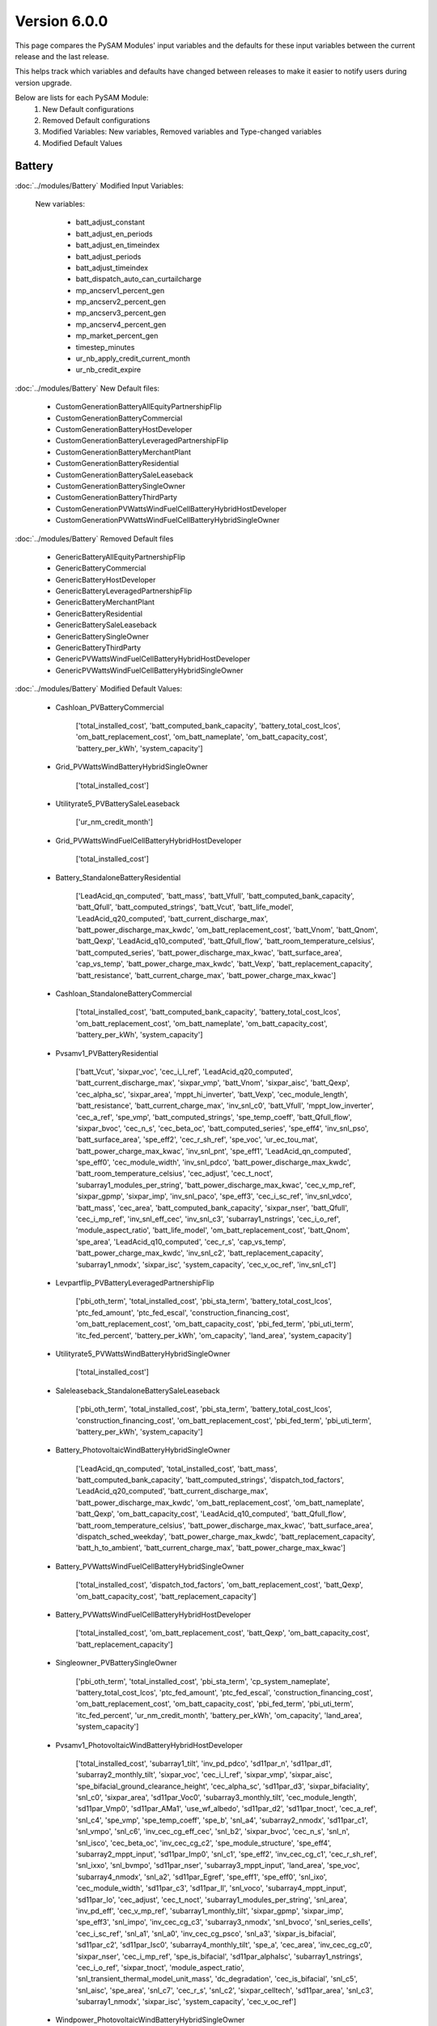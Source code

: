 .. 6.0.0:

Version 6.0.0
===============================================

This page compares the PySAM Modules' input variables and the defaults for these input variables 
between the current release and the last release.

This helps track which variables and defaults have changed between releases to make it easier to notify users during version upgrade.

Below are lists for each PySAM Module:
    1. New Default configurations
    2. Removed Default configurations
    3. Modified Variables: New variables, Removed variables and Type-changed variables
    4. Modified Default Values

Battery
************************************************

:doc:`../modules/Battery` Modified Input Variables:

    New variables:

         - batt_adjust_constant
         - batt_adjust_en_periods
         - batt_adjust_en_timeindex
         - batt_adjust_periods
         - batt_adjust_timeindex
         - batt_dispatch_auto_can_curtailcharge
         - mp_ancserv1_percent_gen
         - mp_ancserv2_percent_gen
         - mp_ancserv3_percent_gen
         - mp_ancserv4_percent_gen
         - mp_market_percent_gen
         - timestep_minutes
         - ur_nb_apply_credit_current_month
         - ur_nb_credit_expire

:doc:`../modules/Battery` New Default files:

     - CustomGenerationBatteryAllEquityPartnershipFlip
     - CustomGenerationBatteryCommercial
     - CustomGenerationBatteryHostDeveloper
     - CustomGenerationBatteryLeveragedPartnershipFlip
     - CustomGenerationBatteryMerchantPlant
     - CustomGenerationBatteryResidential
     - CustomGenerationBatterySaleLeaseback
     - CustomGenerationBatterySingleOwner
     - CustomGenerationBatteryThirdParty
     - CustomGenerationPVWattsWindFuelCellBatteryHybridHostDeveloper
     - CustomGenerationPVWattsWindFuelCellBatteryHybridSingleOwner

:doc:`../modules/Battery` Removed Default files

     - GenericBatteryAllEquityPartnershipFlip
     - GenericBatteryCommercial
     - GenericBatteryHostDeveloper
     - GenericBatteryLeveragedPartnershipFlip
     - GenericBatteryMerchantPlant
     - GenericBatteryResidential
     - GenericBatterySaleLeaseback
     - GenericBatterySingleOwner
     - GenericBatteryThirdParty
     - GenericPVWattsWindFuelCellBatteryHybridHostDeveloper
     - GenericPVWattsWindFuelCellBatteryHybridSingleOwner

:doc:`../modules/Battery` Modified Default Values:

     - Cashloan_PVBatteryCommercial

        ['total_installed_cost', 'batt_computed_bank_capacity', 'battery_total_cost_lcos', 'om_batt_replacement_cost', 'om_batt_nameplate', 'om_batt_capacity_cost', 'battery_per_kWh', 'system_capacity']

     - Grid_PVWattsWindBatteryHybridSingleOwner

        ['total_installed_cost']

     - Utilityrate5_PVBatterySaleLeaseback

        ['ur_nm_credit_month']

     - Grid_PVWattsWindFuelCellBatteryHybridHostDeveloper

        ['total_installed_cost']

     - Battery_StandaloneBatteryResidential

        ['LeadAcid_qn_computed', 'batt_mass', 'batt_Vfull', 'batt_computed_bank_capacity', 'batt_Qfull', 'batt_computed_strings', 'batt_Vcut', 'batt_life_model', 'LeadAcid_q20_computed', 'batt_current_discharge_max', 'batt_power_discharge_max_kwdc', 'om_batt_replacement_cost', 'batt_Vnom', 'batt_Qnom', 'batt_Qexp', 'LeadAcid_q10_computed', 'batt_Qfull_flow', 'batt_room_temperature_celsius', 'batt_computed_series', 'batt_power_discharge_max_kwac', 'batt_surface_area', 'cap_vs_temp', 'batt_power_charge_max_kwdc', 'batt_Vexp', 'batt_replacement_capacity', 'batt_resistance', 'batt_current_charge_max', 'batt_power_charge_max_kwac']

     - Cashloan_StandaloneBatteryCommercial

        ['total_installed_cost', 'batt_computed_bank_capacity', 'battery_total_cost_lcos', 'om_batt_replacement_cost', 'om_batt_nameplate', 'om_batt_capacity_cost', 'battery_per_kWh', 'system_capacity']

     - Pvsamv1_PVBatteryResidential

        ['batt_Vcut', 'sixpar_voc', 'cec_i_l_ref', 'LeadAcid_q20_computed', 'batt_current_discharge_max', 'sixpar_vmp', 'batt_Vnom', 'sixpar_aisc', 'batt_Qexp', 'cec_alpha_sc', 'sixpar_area', 'mppt_hi_inverter', 'batt_Vexp', 'cec_module_length', 'batt_resistance', 'batt_current_charge_max', 'inv_snl_c0', 'batt_Vfull', 'mppt_low_inverter', 'cec_a_ref', 'spe_vmp', 'batt_computed_strings', 'spe_temp_coeff', 'batt_Qfull_flow', 'sixpar_bvoc', 'cec_n_s', 'cec_beta_oc', 'batt_computed_series', 'spe_eff4', 'inv_snl_pso', 'batt_surface_area', 'spe_eff2', 'cec_r_sh_ref', 'spe_voc', 'ur_ec_tou_mat', 'batt_power_charge_max_kwac', 'inv_snl_pnt', 'spe_eff1', 'LeadAcid_qn_computed', 'spe_eff0', 'cec_module_width', 'inv_snl_pdco', 'batt_power_discharge_max_kwdc', 'batt_room_temperature_celsius', 'cec_adjust', 'cec_t_noct', 'subarray1_modules_per_string', 'batt_power_discharge_max_kwac', 'cec_v_mp_ref', 'sixpar_gpmp', 'sixpar_imp', 'inv_snl_paco', 'spe_eff3', 'cec_i_sc_ref', 'inv_snl_vdco', 'batt_mass', 'cec_area', 'batt_computed_bank_capacity', 'sixpar_nser', 'batt_Qfull', 'cec_i_mp_ref', 'inv_snl_eff_cec', 'inv_snl_c3', 'subarray1_nstrings', 'cec_i_o_ref', 'module_aspect_ratio', 'batt_life_model', 'om_batt_replacement_cost', 'batt_Qnom', 'spe_area', 'LeadAcid_q10_computed', 'cec_r_s', 'cap_vs_temp', 'batt_power_charge_max_kwdc', 'inv_snl_c2', 'batt_replacement_capacity', 'subarray1_nmodx', 'sixpar_isc', 'system_capacity', 'cec_v_oc_ref', 'inv_snl_c1']

     - Levpartflip_PVBatteryLeveragedPartnershipFlip

        ['pbi_oth_term', 'total_installed_cost', 'pbi_sta_term', 'battery_total_cost_lcos', 'ptc_fed_amount', 'ptc_fed_escal', 'construction_financing_cost', 'om_batt_replacement_cost', 'om_batt_capacity_cost', 'pbi_fed_term', 'pbi_uti_term', 'itc_fed_percent', 'battery_per_kWh', 'om_capacity', 'land_area', 'system_capacity']

     - Utilityrate5_PVWattsWindBatteryHybridSingleOwner

        ['total_installed_cost']

     - Saleleaseback_StandaloneBatterySaleLeaseback

        ['pbi_oth_term', 'total_installed_cost', 'pbi_sta_term', 'battery_total_cost_lcos', 'construction_financing_cost', 'om_batt_replacement_cost', 'pbi_fed_term', 'pbi_uti_term', 'battery_per_kWh', 'system_capacity']

     - Battery_PhotovoltaicWindBatteryHybridSingleOwner

        ['LeadAcid_qn_computed', 'total_installed_cost', 'batt_mass', 'batt_computed_bank_capacity', 'batt_computed_strings', 'dispatch_tod_factors', 'LeadAcid_q20_computed', 'batt_current_discharge_max', 'batt_power_discharge_max_kwdc', 'om_batt_replacement_cost', 'om_batt_nameplate', 'batt_Qexp', 'om_batt_capacity_cost', 'LeadAcid_q10_computed', 'batt_Qfull_flow', 'batt_room_temperature_celsius', 'batt_power_discharge_max_kwac', 'batt_surface_area', 'dispatch_sched_weekday', 'batt_power_charge_max_kwdc', 'batt_replacement_capacity', 'batt_h_to_ambient', 'batt_current_charge_max', 'batt_power_charge_max_kwac']

     - Battery_PVWattsWindFuelCellBatteryHybridSingleOwner

        ['total_installed_cost', 'dispatch_tod_factors', 'om_batt_replacement_cost', 'batt_Qexp', 'om_batt_capacity_cost', 'batt_replacement_capacity']

     - Battery_PVWattsWindFuelCellBatteryHybridHostDeveloper

        ['total_installed_cost', 'om_batt_replacement_cost', 'batt_Qexp', 'om_batt_capacity_cost', 'batt_replacement_capacity']

     - Singleowner_PVBatterySingleOwner

        ['pbi_oth_term', 'total_installed_cost', 'pbi_sta_term', 'cp_system_nameplate', 'battery_total_cost_lcos', 'ptc_fed_amount', 'ptc_fed_escal', 'construction_financing_cost', 'om_batt_replacement_cost', 'om_batt_capacity_cost', 'pbi_fed_term', 'pbi_uti_term', 'itc_fed_percent', 'ur_nm_credit_month', 'battery_per_kWh', 'om_capacity', 'land_area', 'system_capacity']

     - Pvsamv1_PhotovoltaicWindBatteryHybridHostDeveloper

        ['total_installed_cost', 'subarray1_tilt', 'inv_pd_pdco', 'sd11par_n', 'sd11par_d1', 'subarray2_monthly_tilt', 'sixpar_voc', 'cec_i_l_ref', 'sixpar_vmp', 'sixpar_aisc', 'spe_bifacial_ground_clearance_height', 'cec_alpha_sc', 'sd11par_d3', 'sixpar_bifaciality', 'snl_c0', 'sixpar_area', 'sd11par_Voc0', 'subarray3_monthly_tilt', 'cec_module_length', 'sd11par_Vmp0', 'sd11par_AMa1', 'use_wf_albedo', 'sd11par_d2', 'sd11par_tnoct', 'cec_a_ref', 'snl_c4', 'spe_vmp', 'spe_temp_coeff', 'spe_b', 'snl_a4', 'subarray2_nmodx', 'sd11par_c1', 'snl_vmpo', 'snl_c6', 'inv_cec_cg_eff_cec', 'snl_b2', 'sixpar_bvoc', 'cec_n_s', 'snl_n', 'snl_isco', 'cec_beta_oc', 'inv_cec_cg_c2', 'spe_module_structure', 'spe_eff4', 'subarray2_mppt_input', 'sd11par_Imp0', 'snl_c1', 'spe_eff2', 'inv_cec_cg_c1', 'cec_r_sh_ref', 'snl_ixxo', 'snl_bvmpo', 'sd11par_nser', 'subarray3_mppt_input', 'land_area', 'spe_voc', 'subarray4_nmodx', 'snl_a2', 'sd11par_Egref', 'spe_eff1', 'spe_eff0', 'snl_ixo', 'cec_module_width', 'sd11par_c3', 'sd11par_Il', 'snl_voco', 'subarray4_mppt_input', 'sd11par_Io', 'cec_adjust', 'cec_t_noct', 'subarray1_modules_per_string', 'snl_area', 'inv_pd_eff', 'cec_v_mp_ref', 'subarray1_monthly_tilt', 'sixpar_gpmp', 'sixpar_imp', 'spe_eff3', 'snl_impo', 'inv_cec_cg_c3', 'subarray3_nmodx', 'snl_bvoco', 'snl_series_cells', 'cec_i_sc_ref', 'snl_a1', 'snl_a0', 'inv_cec_cg_psco', 'snl_a3', 'sixpar_is_bifacial', 'sd11par_c2', 'sd11par_Isc0', 'subarray4_monthly_tilt', 'spe_a', 'cec_area', 'inv_cec_cg_c0', 'sixpar_nser', 'cec_i_mp_ref', 'spe_is_bifacial', 'sd11par_alphaIsc', 'subarray1_nstrings', 'cec_i_o_ref', 'sixpar_tnoct', 'module_aspect_ratio', 'snl_transient_thermal_model_unit_mass', 'dc_degradation', 'cec_is_bifacial', 'snl_c5', 'snl_aisc', 'spe_area', 'snl_c7', 'cec_r_s', 'snl_c2', 'sixpar_celltech', 'sd11par_area', 'snl_c3', 'subarray1_nmodx', 'sixpar_isc', 'system_capacity', 'cec_v_oc_ref']

     - Windpower_PhotovoltaicWindBatteryHybridSingleOwner

        ['total_installed_cost']

     - HostDeveloper_PVBatteryHostDeveloper

        ['total_installed_cost', 'batt_computed_bank_capacity', 'battery_total_cost_lcos', 'ptc_fed_amount', 'construction_financing_cost', 'om_batt_replacement_cost', 'om_batt_nameplate', 'om_batt_capacity_cost', 'battery_per_kWh', 'system_capacity']

     - Grid_PVWattsWindFuelCellBatteryHybridSingleOwner

        ['total_installed_cost']

     - Equpartflip_PVBatteryAllEquityPartnershipFlip

        ['pbi_oth_term', 'total_installed_cost', 'pbi_sta_term', 'battery_total_cost_lcos', 'ptc_fed_amount', 'ptc_fed_escal', 'construction_financing_cost', 'om_batt_replacement_cost', 'om_batt_capacity_cost', 'pbi_fed_term', 'pbi_uti_term', 'itc_fed_percent', 'battery_per_kWh', 'om_capacity', 'land_area', 'system_capacity']

     - Utilityrate5_PVWattsWindFuelCellBatteryHybridHostDeveloper

        ['total_installed_cost', 'ur_dc_sched_weekend']

     - Battery_StandaloneBatteryMerchantPlant

        ['batt_mass', 'batt_Vfull', 'batt_Qfull', 'batt_computed_strings', 'batt_Vcut', 'batt_life_model', 'LeadAcid_q20_computed', 'batt_power_discharge_max_kwdc', 'om_batt_replacement_cost', 'batt_Vnom', 'batt_Qnom', 'batt_Qexp', 'LeadAcid_q10_computed', 'batt_Qfull_flow', 'batt_room_temperature_celsius', 'batt_power_discharge_max_kwac', 'cap_vs_temp', 'batt_power_charge_max_kwdc', 'batt_Vexp', 'batt_replacement_capacity', 'batt_resistance', 'batt_power_charge_max_kwac']

     - HostDeveloper_PVWattsWindBatteryHybridHostDeveloper

        ['total_installed_cost', 'construction_financing_cost', 'depr_itc_sta_macrs_5', 'depr_itc_fed_macrs_5', 'depr_bonus_sta_macrs_5']

     - Pvsamv1_PVBatteryMerchantPlant

        ['sixpar_bifacial_ground_clearance_height', 'subarray4_track_mode', 'subarray3_track_mode', 'batt_dispatch_pvs_ac_lb', 'batt_dispatch_pvs_ac_lb_enable', 'batt_Vcut', 'sixpar_voc', 'cec_i_l_ref', 'LeadAcid_q20_computed', 'sixpar_vmp', 'batt_Vnom', 'sixpar_aisc', 'spe_bifacial_ground_clearance_height', 'batt_Qexp', 'cec_alpha_sc', 'sixpar_area', 'mppt_hi_inverter', 'batt_Vexp', 'ur_nm_credit_month', 'cec_module_length', 'batt_resistance', 'batt_Vfull', 'mppt_low_inverter', 'cec_a_ref', 'spe_vmp', 'batt_computed_strings', 'spe_temp_coeff', 'spe_b', 'batt_Qfull_flow', 'sixpar_bvoc', 'cec_n_s', 'cec_beta_oc', 'spe_module_structure', 'spe_eff4', 'spe_eff2', 'cec_r_sh_ref', 'spe_voc', 'batt_power_charge_max_kwac', 'subarray4_tilt', 'spe_eff1', 'LeadAcid_qn_computed', 'spe_eff0', 'cec_module_width', 'batt_power_discharge_max_kwdc', 'batt_room_temperature_celsius', 'cec_adjust', 'cec_t_noct', 'subarray1_modules_per_string', 'batt_power_discharge_max_kwac', 'cec_v_mp_ref', 'sixpar_gpmp', 'sixpar_imp', 'spe_eff3', 'cec_i_sc_ref', 'batt_dispatch_pvs_ac_ub_enable', 'sixpar_is_bifacial', 'spe_a', 'batt_mass', 'cec_area', 'subarray2_tilt', 'sixpar_nser', 'batt_Qfull', 'cec_bifacial_ground_clearance_height', 'cec_i_mp_ref', 'spe_is_bifacial', 'subarray1_nstrings', 'cec_i_o_ref', 'sixpar_tnoct', 'module_aspect_ratio', 'batt_life_model', 'om_batt_replacement_cost', 'cec_is_bifacial', 'batt_dispatch_pvs_timestep_multiplier', 'batt_Qnom', 'spe_area', 'LeadAcid_q10_computed', 'cec_r_s', 'subarray3_tilt', 'cap_vs_temp', 'batt_power_charge_max_kwdc', 'subarray2_track_mode', 'batt_replacement_capacity', 'batt_dispatch_pvs_max_ramp', 'subarray1_nmodx', 'sixpar_isc', 'system_capacity', 'cec_v_oc_ref']

     - Singleowner_PVWattsWindFuelCellBatteryHybridSingleOwner

        ['total_installed_cost', 'dispatch_tod_factors', 'construction_financing_cost', 'depr_itc_sta_macrs_5', 'depr_itc_fed_macrs_5', 'depr_bonus_sta_macrs_5']

     - Pvsamv1_PVBatteryCommercial

        ['batt_Vcut', 'sixpar_voc', 'cec_i_l_ref', 'dispatch_manual_percent_discharge', 'LeadAcid_q20_computed', 'batt_current_discharge_max', 'sixpar_vmp', 'batt_Vnom', 'sixpar_aisc', 'spe_bifacial_ground_clearance_height', 'batt_Qexp', 'cec_alpha_sc', 'sixpar_area', 'mppt_hi_inverter', 'batt_Vexp', 'cec_module_length', 'batt_resistance', 'batt_current_charge_max', 'batt_Vfull', 'mppt_low_inverter', 'cec_a_ref', 'spe_vmp', 'batt_computed_strings', 'spe_temp_coeff', 'spe_b', 'inv_cec_cg_eff_cec', 'batt_Qfull_flow', 'sixpar_bvoc', 'cec_n_s', 'cec_beta_oc', 'inv_cec_cg_c2', 'spe_module_structure', 'spe_eff4', 'batt_surface_area', 'spe_eff2', 'inv_cec_cg_c1', 'cec_r_sh_ref', 'spe_voc', 'batt_power_charge_max_kwac', 'spe_eff1', 'LeadAcid_qn_computed', 'spe_eff0', 'cec_module_width', 'batt_power_discharge_max_kwdc', 'dispatch_manual_discharge', 'batt_room_temperature_celsius', 'cec_adjust', 'cec_t_noct', 'subarray1_modules_per_string', 'batt_power_discharge_max_kwac', 'cec_v_mp_ref', 'sixpar_gpmp', 'sixpar_imp', 'spe_eff3', 'inv_cec_cg_c3', 'cec_i_sc_ref', 'sixpar_is_bifacial', 'spe_a', 'batt_mass', 'cec_area', 'inv_cec_cg_c0', 'batt_computed_bank_capacity', 'sixpar_nser', 'batt_Qfull', 'cec_i_mp_ref', 'spe_is_bifacial', 'subarray1_nstrings', 'cec_i_o_ref', 'sixpar_tnoct', 'module_aspect_ratio', 'batt_life_model', 'om_batt_replacement_cost', 'cec_is_bifacial', 'batt_Qnom', 'spe_area', 'LeadAcid_q10_computed', 'cec_r_s', 'cap_vs_temp', 'batt_power_charge_max_kwdc', 'batt_replacement_capacity', 'ur_dc_tou_mat', 'subarray1_nmodx', 'sixpar_isc', 'system_capacity', 'cec_v_oc_ref']

     - Battery_PVWattsWindBatteryHybridHostDeveloper

        ['total_installed_cost', 'dispatch_manual_system_charge_first', 'om_batt_replacement_cost', 'batt_Qexp', 'om_batt_capacity_cost', 'batt_replacement_capacity']

     - Battery_MEwaveBatterySingleOwner

        ['om_batt_replacement_cost', 'batt_room_temperature_celsius', 'batt_replacement_capacity']

     - Utilityrate5_PVWattsWindFuelCellBatteryHybridSingleOwner

        ['total_installed_cost']

     - Pvsamv1_PVBatterySingleOwner

        ['sixpar_bifacial_ground_clearance_height', 'subarray4_track_mode', 'subarray3_track_mode', 'sixpar_voc', 'cec_i_l_ref', 'sixpar_vmp', 'sixpar_aisc', 'spe_bifacial_ground_clearance_height', 'batt_Qexp', 'cec_alpha_sc', 'sixpar_area', 'ur_nm_credit_month', 'cec_module_length', 'cec_a_ref', 'spe_vmp', 'spe_temp_coeff', 'spe_b', 'sixpar_bvoc', 'cec_n_s', 'cec_beta_oc', 'spe_module_structure', 'spe_eff4', 'spe_eff2', 'cec_r_sh_ref', 'spe_voc', 'subarray4_tilt', 'spe_eff1', 'spe_eff0', 'cec_module_width', 'cec_adjust', 'cec_t_noct', 'subarray1_modules_per_string', 'cec_v_mp_ref', 'sixpar_gpmp', 'sixpar_imp', 'spe_eff3', 'cec_i_sc_ref', 'sixpar_is_bifacial', 'spe_a', 'cec_area', 'subarray2_tilt', 'sixpar_nser', 'cec_bifacial_ground_clearance_height', 'cec_i_mp_ref', 'spe_is_bifacial', 'subarray1_nstrings', 'cec_i_o_ref', 'sixpar_tnoct', 'module_aspect_ratio', 'om_batt_replacement_cost', 'cec_is_bifacial', 'spe_area', 'cec_r_s', 'subarray3_tilt', 'subarray2_track_mode', 'batt_replacement_capacity', 'subarray1_nmodx', 'sixpar_isc', 'system_capacity', 'cec_v_oc_ref']

     - Battery_StandaloneBatterySingleOwner

        ['batt_mass', 'batt_Vfull', 'batt_Qfull', 'batt_computed_strings', 'batt_Vcut', 'batt_life_model', 'LeadAcid_q20_computed', 'batt_power_discharge_max_kwdc', 'om_batt_replacement_cost', 'batt_Vnom', 'batt_Qnom', 'batt_Qexp', 'LeadAcid_q10_computed', 'batt_Qfull_flow', 'batt_room_temperature_celsius', 'batt_power_discharge_max_kwac', 'cap_vs_temp', 'batt_power_charge_max_kwdc', 'batt_Vexp', 'batt_replacement_capacity', 'batt_resistance', 'batt_power_charge_max_kwac']

     - Utilityrate5_PhotovoltaicWindBatteryHybridHostDeveloper

        ['ur_dc_sched_weekday', 'total_installed_cost', 'ur_dc_tou_mat', 'ur_dc_sched_weekend', 'ur_dc_enable']

     - Pvsamv1_PVBatteryThirdParty

        ['batt_Vcut', 'sixpar_voc', 'cec_i_l_ref', 'LeadAcid_q20_computed', 'batt_current_discharge_max', 'sixpar_vmp', 'batt_Vnom', 'sixpar_aisc', 'batt_Qexp', 'cec_alpha_sc', 'sixpar_area', 'mppt_hi_inverter', 'batt_Vexp', 'cec_module_length', 'batt_resistance', 'batt_current_charge_max', 'inv_snl_c0', 'batt_Vfull', 'mppt_low_inverter', 'cec_a_ref', 'spe_vmp', 'batt_computed_strings', 'spe_temp_coeff', 'batt_Qfull_flow', 'sixpar_bvoc', 'cec_n_s', 'cec_beta_oc', 'batt_computed_series', 'spe_eff4', 'inv_snl_pso', 'batt_surface_area', 'spe_eff2', 'cec_r_sh_ref', 'spe_voc', 'ur_ec_tou_mat', 'batt_power_charge_max_kwac', 'inv_snl_pnt', 'spe_eff1', 'LeadAcid_qn_computed', 'spe_eff0', 'cec_module_width', 'inv_snl_pdco', 'batt_power_discharge_max_kwdc', 'batt_room_temperature_celsius', 'cec_adjust', 'cec_t_noct', 'subarray1_modules_per_string', 'batt_power_discharge_max_kwac', 'cec_v_mp_ref', 'sixpar_gpmp', 'sixpar_imp', 'inv_snl_paco', 'spe_eff3', 'cec_i_sc_ref', 'inv_snl_vdco', 'batt_mass', 'cec_area', 'batt_computed_bank_capacity', 'sixpar_nser', 'batt_Qfull', 'cec_i_mp_ref', 'inv_snl_eff_cec', 'inv_snl_c3', 'subarray1_nstrings', 'cec_i_o_ref', 'module_aspect_ratio', 'batt_life_model', 'batt_Qnom', 'spe_area', 'LeadAcid_q10_computed', 'cec_r_s', 'cap_vs_temp', 'batt_power_charge_max_kwdc', 'inv_snl_c2', 'batt_replacement_capacity', 'subarray1_nmodx', 'sixpar_isc', 'system_capacity', 'cec_v_oc_ref', 'inv_snl_c1']

     - Utilityrate5_PhotovoltaicWindBatteryHybridSingleOwner

        ['total_installed_cost']

     - Fuelcell_PVWattsWindFuelCellBatteryHybridSingleOwner

        ['fuelcell_lhv', 'fuelcell_fuel_type']

     - Battery_StandaloneBatteryHostDeveloper

        ['LeadAcid_qn_computed', 'batt_mass', 'batt_Vfull', 'batt_computed_bank_capacity', 'batt_Qfull', 'batt_computed_strings', 'batt_Vcut', 'batt_life_model', 'dispatch_manual_percent_discharge', 'LeadAcid_q20_computed', 'batt_current_discharge_max', 'batt_power_discharge_max_kwdc', 'om_batt_replacement_cost', 'batt_Vnom', 'dispatch_manual_discharge', 'batt_Qnom', 'batt_Qexp', 'LeadAcid_q10_computed', 'batt_Qfull_flow', 'batt_room_temperature_celsius', 'batt_power_discharge_max_kwac', 'batt_surface_area', 'cap_vs_temp', 'batt_power_charge_max_kwdc', 'batt_Vexp', 'batt_replacement_capacity', 'batt_resistance', 'batt_current_charge_max', 'batt_power_charge_max_kwac']

     - Battery_PVWattsWindBatteryHybridSingleOwner

        ['total_installed_cost', 'om_batt_replacement_cost', 'batt_Qexp', 'om_batt_capacity_cost', 'batt_replacement_capacity']

     - Merchantplant_StandaloneBatteryMerchantPlant

        ['pbi_oth_term', 'total_installed_cost', 'pbi_sta_term', 'cp_system_nameplate', 'battery_total_cost_lcos', 'construction_financing_cost', 'om_batt_replacement_cost', 'cp_battery_nameplate', 'pbi_fed_term', 'pbi_uti_term', 'battery_per_kWh', 'system_capacity']

     - Pvsamv1_PVBatteryHostDeveloper

        ['batt_Vcut', 'sixpar_voc', 'cec_i_l_ref', 'dispatch_manual_percent_discharge', 'LeadAcid_q20_computed', 'batt_current_discharge_max', 'sixpar_vmp', 'batt_Vnom', 'sixpar_aisc', 'spe_bifacial_ground_clearance_height', 'batt_Qexp', 'cec_alpha_sc', 'sixpar_area', 'mppt_hi_inverter', 'batt_Vexp', 'cec_module_length', 'batt_resistance', 'batt_current_charge_max', 'batt_Vfull', 'mppt_low_inverter', 'cec_a_ref', 'spe_vmp', 'batt_computed_strings', 'spe_temp_coeff', 'spe_b', 'inv_cec_cg_eff_cec', 'batt_Qfull_flow', 'sixpar_bvoc', 'cec_n_s', 'cec_beta_oc', 'inv_cec_cg_c2', 'spe_module_structure', 'spe_eff4', 'batt_surface_area', 'spe_eff2', 'inv_cec_cg_c1', 'cec_r_sh_ref', 'spe_voc', 'batt_power_charge_max_kwac', 'spe_eff1', 'LeadAcid_qn_computed', 'spe_eff0', 'cec_module_width', 'batt_power_discharge_max_kwdc', 'dispatch_manual_discharge', 'batt_room_temperature_celsius', 'cec_adjust', 'cec_t_noct', 'subarray1_modules_per_string', 'batt_power_discharge_max_kwac', 'cec_v_mp_ref', 'sixpar_gpmp', 'sixpar_imp', 'spe_eff3', 'inv_cec_cg_c3', 'cec_i_sc_ref', 'sixpar_is_bifacial', 'spe_a', 'batt_mass', 'cec_area', 'inv_cec_cg_c0', 'batt_computed_bank_capacity', 'sixpar_nser', 'batt_Qfull', 'cec_i_mp_ref', 'spe_is_bifacial', 'subarray1_nstrings', 'cec_i_o_ref', 'sixpar_tnoct', 'module_aspect_ratio', 'batt_life_model', 'om_batt_replacement_cost', 'cec_is_bifacial', 'batt_Qnom', 'spe_area', 'LeadAcid_q10_computed', 'cec_r_s', 'cap_vs_temp', 'batt_power_charge_max_kwdc', 'batt_replacement_capacity', 'subarray1_nmodx', 'sixpar_isc', 'system_capacity', 'cec_v_oc_ref']

     - Levpartflip_StandaloneBatteryLeveragedPartnershipFlip

        ['pbi_oth_term', 'total_installed_cost', 'pbi_sta_term', 'battery_total_cost_lcos', 'construction_financing_cost', 'om_batt_replacement_cost', 'pbi_fed_term', 'pbi_uti_term', 'battery_per_kWh', 'system_capacity']

     - Singleowner_StandaloneBatterySingleOwner

        ['pbi_oth_term', 'total_installed_cost', 'pbi_sta_term', 'cp_system_nameplate', 'battery_total_cost_lcos', 'construction_financing_cost', 'om_batt_replacement_cost', 'cp_battery_nameplate', 'pbi_fed_term', 'pbi_uti_term', 'battery_per_kWh', 'system_capacity']

     - Windpower_PVWattsWindFuelCellBatteryHybridHostDeveloper

        ['total_installed_cost', 'om_capacity']

     - Pvwattsv8_PVWattsWindBatteryHybridSingleOwner

        ['total_installed_cost', 'om_capacity', 'land_area']

     - Equpartflip_StandaloneBatteryAllEquityPartnershipFlip

        ['pbi_oth_term', 'total_installed_cost', 'pbi_sta_term', 'battery_total_cost_lcos', 'construction_financing_cost', 'om_batt_replacement_cost', 'pbi_fed_term', 'pbi_uti_term', 'battery_per_kWh', 'system_capacity']

     - Pvsamv1_PVBatteryAllEquityPartnershipFlip

        ['sixpar_bifacial_ground_clearance_height', 'subarray4_track_mode', 'subarray3_track_mode', 'batt_dispatch_pvs_ac_lb', 'batt_dispatch_pvs_ac_lb_enable', 'batt_Vcut', 'sixpar_voc', 'cec_i_l_ref', 'LeadAcid_q20_computed', 'sixpar_vmp', 'batt_Vnom', 'sixpar_aisc', 'spe_bifacial_ground_clearance_height', 'batt_Qexp', 'cec_alpha_sc', 'sixpar_area', 'mppt_hi_inverter', 'batt_Vexp', 'ur_nm_credit_month', 'cec_module_length', 'batt_resistance', 'batt_Vfull', 'mppt_low_inverter', 'cec_a_ref', 'spe_vmp', 'batt_computed_strings', 'spe_temp_coeff', 'spe_b', 'batt_Qfull_flow', 'sixpar_bvoc', 'cec_n_s', 'cec_beta_oc', 'spe_module_structure', 'spe_eff4', 'spe_eff2', 'cec_r_sh_ref', 'spe_voc', 'batt_power_charge_max_kwac', 'subarray4_tilt', 'spe_eff1', 'LeadAcid_qn_computed', 'spe_eff0', 'cec_module_width', 'batt_power_discharge_max_kwdc', 'batt_room_temperature_celsius', 'cec_adjust', 'cec_t_noct', 'subarray1_modules_per_string', 'batt_power_discharge_max_kwac', 'cec_v_mp_ref', 'sixpar_gpmp', 'sixpar_imp', 'spe_eff3', 'cec_i_sc_ref', 'batt_dispatch_pvs_ac_ub_enable', 'sixpar_is_bifacial', 'spe_a', 'batt_mass', 'cec_area', 'subarray2_tilt', 'sixpar_nser', 'batt_Qfull', 'cec_bifacial_ground_clearance_height', 'cec_i_mp_ref', 'spe_is_bifacial', 'subarray1_nstrings', 'cec_i_o_ref', 'sixpar_tnoct', 'module_aspect_ratio', 'batt_life_model', 'om_batt_replacement_cost', 'cec_is_bifacial', 'batt_dispatch_pvs_timestep_multiplier', 'batt_Qnom', 'spe_area', 'LeadAcid_q10_computed', 'cec_r_s', 'subarray3_tilt', 'cap_vs_temp', 'batt_power_charge_max_kwdc', 'subarray2_track_mode', 'batt_replacement_capacity', 'batt_dispatch_pvs_max_ramp', 'subarray1_nmodx', 'sixpar_isc', 'system_capacity', 'cec_v_oc_ref']

     - Battery_FuelCellCommercial

        ['om_batt_replacement_cost', 'batt_room_temperature_celsius', 'batt_replacement_capacity']

     - Windpower_PVWattsWindBatteryHybridHostDeveloper

        ['total_installed_cost', 'om_capacity']

     - Utilityrate5_PVBatteryAllEquityPartnershipFlip

        ['ur_nm_credit_month']

     - Cashloan_PVWattsBatteryResidential

        ['total_installed_cost', 'battery_total_cost_lcos', 'battery_per_kWh']

     - Utilityrate5_PVBatteryMerchantPlant

        ['ur_nm_credit_month']

     - Utilityrate5_PVWattsWindBatteryHybridHostDeveloper

        ['ur_dc_sched_weekday', 'total_installed_cost', 'ur_dc_tou_mat', 'ur_dc_sched_weekend', 'ur_dc_enable']

     - Fuelcell_PVWattsWindFuelCellBatteryHybridHostDeveloper

        ['fuelcell_lhv', 'fuelcell_fuel_type']

     - Windpower_PVWattsWindBatteryHybridSingleOwner

        ['total_installed_cost']

     - Pvsamv1_PhotovoltaicWindBatteryHybridSingleOwner

        ['total_installed_cost', 'sixpar_bifacial_ground_clearance_height', 'subarray4_track_mode', 'inv_pd_pdco', 'subarray3_track_mode', 'sd11par_n', 'sd11par_d1', 'subarray2_monthly_tilt', 'sixpar_voc', 'cec_i_l_ref', 'sixpar_vmp', 'sixpar_aisc', 'spe_bifacial_ground_clearance_height', 'cec_alpha_sc', 'sd11par_d3', 'sixpar_bifaciality', 'snl_c0', 'sixpar_area', 'sd11par_Voc0', 'om_capacity', 'subarray3_monthly_tilt', 'cec_module_length', 'sd11par_Vmp0', 'sd11par_AMa1', 'use_wf_albedo', 'sd11par_d2', 'sd11par_tnoct', 'cec_a_ref', 'snl_c4', 'spe_vmp', 'spe_temp_coeff', 'spe_b', 'snl_a4', 'subarray2_nmodx', 'sd11par_c1', 'snl_vmpo', 'snl_c6', 'inv_cec_cg_eff_cec', 'snl_b2', 'sixpar_bvoc', 'cec_n_s', 'snl_n', 'snl_isco', 'cec_beta_oc', 'inv_cec_cg_c2', 'spe_module_structure', 'spe_eff4', 'subarray2_mppt_input', 'sd11par_Imp0', 'snl_c1', 'spe_eff2', 'inv_cec_cg_c1', 'cec_r_sh_ref', 'snl_ixxo', 'snl_bvmpo', 'sd11par_nser', 'subarray3_mppt_input', 'land_area', 'spe_voc', 'subarray4_nmodx', 'snl_a2', 'sd11par_Egref', 'subarray4_tilt', 'spe_eff1', 'spe_eff0', 'snl_ixo', 'cec_module_width', 'sd11par_c3', 'sd11par_Il', 'snl_voco', 'subarray4_mppt_input', 'sd11par_Io', 'cec_adjust', 'cec_t_noct', 'subarray1_modules_per_string', 'snl_area', 'inv_pd_eff', 'cec_v_mp_ref', 'subarray1_monthly_tilt', 'sixpar_gpmp', 'sixpar_imp', 'spe_eff3', 'snl_impo', 'inv_cec_cg_c3', 'subarray3_nmodx', 'snl_bvoco', 'snl_series_cells', 'cec_i_sc_ref', 'snl_a1', 'snl_a0', 'inv_cec_cg_psco', 'snl_a3', 'sixpar_is_bifacial', 'sd11par_c2', 'sd11par_Isc0', 'subarray4_monthly_tilt', 'spe_a', 'cec_area', 'inv_cec_cg_c0', 'subarray2_tilt', 'sixpar_nser', 'cec_bifacial_ground_clearance_height', 'cec_i_mp_ref', 'dispatch_tod_factors', 'spe_is_bifacial', 'sd11par_alphaIsc', 'subarray1_nstrings', 'cec_i_o_ref', 'sixpar_tnoct', 'module_aspect_ratio', 'snl_transient_thermal_model_unit_mass', 'cec_is_bifacial', 'snl_c5', 'snl_aisc', 'spe_area', 'snl_c7', 'cec_r_s', 'subarray3_tilt', 'snl_c2', 'dispatch_sched_weekday', 'subarray2_track_mode', 'sixpar_celltech', 'sd11par_area', 'snl_c3', 'subarray1_nmodx', 'sixpar_isc', 'system_capacity', 'cec_v_oc_ref']

     - Cashloan_PVBatteryResidential

        ['total_installed_cost', 'batt_computed_bank_capacity', 'battery_total_cost_lcos', 'om_batt_replacement_cost', 'om_batt_nameplate', 'om_batt_capacity_cost', 'battery_per_kWh', 'om_capacity', 'system_capacity']

     - Singleowner_PhotovoltaicWindBatteryHybridSingleOwner

        ['total_installed_cost', 'dispatch_tod_factors', 'construction_financing_cost', 'depr_itc_sta_macrs_5', 'depr_itc_fed_macrs_5', 'depr_bonus_sta_macrs_5', 'dispatch_sched_weekday', 'debt_option']

     - Battery_StandaloneBatteryAllEquityPartnershipFlip

        ['batt_mass', 'batt_Vfull', 'batt_Qfull', 'batt_computed_strings', 'batt_Vcut', 'batt_life_model', 'LeadAcid_q20_computed', 'batt_power_discharge_max_kwdc', 'om_batt_replacement_cost', 'batt_Vnom', 'batt_Qnom', 'batt_Qexp', 'LeadAcid_q10_computed', 'batt_Qfull_flow', 'batt_room_temperature_celsius', 'batt_power_discharge_max_kwac', 'cap_vs_temp', 'batt_power_charge_max_kwdc', 'batt_Vexp', 'batt_replacement_capacity', 'batt_resistance', 'batt_power_charge_max_kwac']

     - Cashloan_PVWattsBatteryCommercial

        ['total_installed_cost', 'battery_total_cost_lcos', 'battery_per_kWh']

     - Utilityrate5_PVBatterySingleOwner

        ['ur_nm_credit_month']

     - Battery_StandaloneBatteryLeveragedPartnershipFlip

        ['batt_mass', 'batt_Vfull', 'batt_Qfull', 'batt_computed_strings', 'batt_Vcut', 'batt_life_model', 'LeadAcid_q20_computed', 'batt_power_discharge_max_kwdc', 'om_batt_replacement_cost', 'batt_Vnom', 'batt_Qnom', 'batt_Qexp', 'LeadAcid_q10_computed', 'batt_Qfull_flow', 'batt_room_temperature_celsius', 'batt_power_discharge_max_kwac', 'cap_vs_temp', 'batt_power_charge_max_kwdc', 'batt_Vexp', 'batt_replacement_capacity', 'batt_resistance', 'batt_power_charge_max_kwac']

     - Cashloan_StandaloneBatteryResidential

        ['total_installed_cost', 'batt_computed_bank_capacity', 'battery_total_cost_lcos', 'om_batt_replacement_cost', 'om_batt_nameplate', 'battery_per_kWh', 'system_capacity']

     - HostDeveloper_PVWattsWindFuelCellBatteryHybridHostDeveloper

        ['total_installed_cost', 'construction_financing_cost', 'depr_itc_sta_macrs_5', 'depr_itc_fed_macrs_5', 'depr_bonus_sta_macrs_5']

     - Utilityrate5_PVBatteryResidential

        ['ur_ec_tou_mat']

     - Battery_StandaloneBatteryCommercial

        ['LeadAcid_qn_computed', 'batt_mass', 'batt_Vfull', 'batt_computed_bank_capacity', 'batt_Qfull', 'batt_computed_strings', 'batt_Vcut', 'batt_life_model', 'LeadAcid_q20_computed', 'batt_current_discharge_max', 'batt_power_discharge_max_kwdc', 'om_batt_replacement_cost', 'batt_Vnom', 'batt_Qnom', 'batt_Qexp', 'LeadAcid_q10_computed', 'batt_Qfull_flow', 'batt_room_temperature_celsius', 'batt_power_discharge_max_kwac', 'batt_surface_area', 'cap_vs_temp', 'batt_power_charge_max_kwdc', 'batt_Vexp', 'batt_replacement_capacity', 'batt_resistance', 'batt_current_charge_max', 'batt_power_charge_max_kwac']

     - Grid_PhotovoltaicWindBatteryHybridHostDeveloper

        ['total_installed_cost']

     - HostDeveloper_PVWattsBatteryHostDeveloper

        ['total_installed_cost', 'battery_total_cost_lcos', 'construction_financing_cost', 'battery_per_kWh']

     - Saleleaseback_PVBatterySaleLeaseback

        ['pbi_oth_term', 'total_installed_cost', 'pbi_sta_term', 'battery_total_cost_lcos', 'ptc_fed_amount', 'ptc_fed_escal', 'construction_financing_cost', 'om_batt_replacement_cost', 'om_batt_capacity_cost', 'pbi_fed_term', 'pbi_uti_term', 'itc_fed_percent', 'battery_per_kWh', 'om_capacity', 'land_area', 'system_capacity']

     - HostDeveloper_StandaloneBatteryHostDeveloper

        ['total_installed_cost', 'batt_computed_bank_capacity', 'battery_total_cost_lcos', 'construction_financing_cost', 'om_batt_replacement_cost', 'om_batt_nameplate', 'om_batt_capacity_cost', 'battery_per_kWh', 'system_capacity']

     - Battery_PhotovoltaicWindBatteryHybridHostDeveloper

        ['total_installed_cost', 'om_batt_replacement_cost', 'batt_Qexp', 'om_batt_capacity_cost', 'batt_replacement_capacity']

     - MhkWave_MEwaveBatterySingleOwner

        ['financial_cost_total', 'balance_of_system_cost_total']

     - Utilityrate5_PVBatteryLeveragedPartnershipFlip

        ['ur_nm_credit_month']

     - Pvwattsv8_PVWattsWindFuelCellBatteryHybridSingleOwner

        ['total_installed_cost', 'om_capacity', 'land_area']

     - Singleowner_PVWattsWindBatteryHybridSingleOwner

        ['total_installed_cost', 'term_int_rate', 'construction_financing_cost', 'depr_itc_sta_macrs_5', 'depr_itc_fed_macrs_5', 'depr_bonus_sta_macrs_5']

     - Utilityrate5_PVBatteryThirdParty

        ['ur_ec_tou_mat']

     - Merchantplant_PVBatteryMerchantPlant

        ['pbi_oth_term', 'total_installed_cost', 'pbi_sta_term', 'cp_system_nameplate', 'battery_total_cost_lcos', 'ptc_fed_amount', 'ptc_fed_escal', 'construction_financing_cost', 'om_batt_replacement_cost', 'cp_battery_nameplate', 'om_batt_capacity_cost', 'pbi_fed_term', 'pbi_uti_term', 'itc_fed_percent', 'battery_per_kWh', 'om_capacity', 'land_area', 'system_capacity']

     - Utilityrate5_PVBatteryCommercial

        ['ur_dc_tou_mat']

     - Singleowner_MEwaveBatterySingleOwner

        ['pbi_oth_term', 'total_installed_cost', 'pbi_sta_term', 'battery_total_cost_lcos', 'construction_financing_cost', 'om_batt_replacement_cost', 'om_batt_capacity_cost', 'pbi_fed_term', 'pbi_uti_term', 'battery_per_kWh']

     - Battery_StandaloneBatterySaleLeaseback

        ['batt_mass', 'batt_Vfull', 'batt_Qfull', 'batt_computed_strings', 'batt_Vcut', 'batt_life_model', 'LeadAcid_q20_computed', 'batt_power_discharge_max_kwdc', 'om_batt_replacement_cost', 'batt_Vnom', 'batt_Qnom', 'batt_Qexp', 'LeadAcid_q10_computed', 'batt_Qfull_flow', 'batt_room_temperature_celsius', 'batt_power_discharge_max_kwac', 'cap_vs_temp', 'batt_power_charge_max_kwdc', 'batt_Vexp', 'batt_replacement_capacity', 'batt_resistance', 'batt_power_charge_max_kwac']

     - Grid_PVWattsWindBatteryHybridHostDeveloper

        ['total_installed_cost']

     - Pvsamv1_PVBatterySaleLeaseback

        ['sixpar_bifacial_ground_clearance_height', 'subarray4_track_mode', 'subarray3_track_mode', 'batt_dispatch_pvs_ac_lb', 'batt_dispatch_pvs_ac_lb_enable', 'batt_Vcut', 'sixpar_voc', 'cec_i_l_ref', 'LeadAcid_q20_computed', 'sixpar_vmp', 'batt_Vnom', 'sixpar_aisc', 'spe_bifacial_ground_clearance_height', 'batt_Qexp', 'cec_alpha_sc', 'sixpar_area', 'mppt_hi_inverter', 'batt_Vexp', 'ur_nm_credit_month', 'cec_module_length', 'batt_resistance', 'batt_Vfull', 'mppt_low_inverter', 'cec_a_ref', 'spe_vmp', 'batt_computed_strings', 'spe_temp_coeff', 'spe_b', 'batt_Qfull_flow', 'sixpar_bvoc', 'cec_n_s', 'cec_beta_oc', 'spe_module_structure', 'spe_eff4', 'spe_eff2', 'cec_r_sh_ref', 'spe_voc', 'batt_power_charge_max_kwac', 'subarray4_tilt', 'spe_eff1', 'LeadAcid_qn_computed', 'spe_eff0', 'cec_module_width', 'batt_power_discharge_max_kwdc', 'batt_room_temperature_celsius', 'cec_adjust', 'cec_t_noct', 'subarray1_modules_per_string', 'batt_power_discharge_max_kwac', 'cec_v_mp_ref', 'sixpar_gpmp', 'sixpar_imp', 'spe_eff3', 'cec_i_sc_ref', 'batt_dispatch_pvs_ac_ub_enable', 'sixpar_is_bifacial', 'spe_a', 'batt_mass', 'cec_area', 'subarray2_tilt', 'sixpar_nser', 'batt_Qfull', 'cec_bifacial_ground_clearance_height', 'cec_i_mp_ref', 'spe_is_bifacial', 'subarray1_nstrings', 'cec_i_o_ref', 'sixpar_tnoct', 'module_aspect_ratio', 'batt_life_model', 'om_batt_replacement_cost', 'cec_is_bifacial', 'batt_dispatch_pvs_timestep_multiplier', 'batt_Qnom', 'spe_area', 'LeadAcid_q10_computed', 'cec_r_s', 'subarray3_tilt', 'cap_vs_temp', 'batt_power_charge_max_kwdc', 'subarray2_track_mode', 'batt_replacement_capacity', 'batt_dispatch_pvs_max_ramp', 'subarray1_nmodx', 'sixpar_isc', 'system_capacity', 'cec_v_oc_ref']

     - HostDeveloper_PhotovoltaicWindBatteryHybridHostDeveloper

        ['total_installed_cost', 'construction_financing_cost', 'depr_itc_sta_macrs_5', 'depr_itc_fed_macrs_5', 'depr_bonus_sta_macrs_5']

     - Windpower_PVWattsWindFuelCellBatteryHybridSingleOwner

        ['total_installed_cost']

     - Battery_StandaloneBatteryThirdParty

        ['LeadAcid_qn_computed', 'batt_mass', 'batt_Vfull', 'batt_computed_bank_capacity', 'batt_Qfull', 'batt_computed_strings', 'batt_Vcut', 'batt_life_model', 'LeadAcid_q20_computed', 'batt_current_discharge_max', 'batt_power_discharge_max_kwdc', 'batt_Vnom', 'batt_Qnom', 'batt_Qexp', 'LeadAcid_q10_computed', 'batt_Qfull_flow', 'batt_room_temperature_celsius', 'batt_power_discharge_max_kwac', 'batt_surface_area', 'cap_vs_temp', 'batt_power_charge_max_kwdc', 'batt_Vexp', 'batt_replacement_capacity', 'batt_resistance', 'batt_current_charge_max', 'batt_power_charge_max_kwac']

     - Battery_FuelCellSingleOwner

        ['om_batt_replacement_cost', 'batt_room_temperature_celsius', 'batt_replacement_capacity']

     - Windpower_PhotovoltaicWindBatteryHybridHostDeveloper

        ['total_installed_cost', 'om_capacity']

     - Pvsamv1_PVBatteryLeveragedPartnershipFlip

        ['sixpar_bifacial_ground_clearance_height', 'subarray4_track_mode', 'subarray3_track_mode', 'batt_dispatch_pvs_ac_lb', 'batt_dispatch_pvs_ac_lb_enable', 'batt_Vcut', 'sixpar_voc', 'cec_i_l_ref', 'LeadAcid_q20_computed', 'sixpar_vmp', 'batt_Vnom', 'sixpar_aisc', 'spe_bifacial_ground_clearance_height', 'batt_Qexp', 'cec_alpha_sc', 'sixpar_area', 'mppt_hi_inverter', 'batt_Vexp', 'ur_nm_credit_month', 'cec_module_length', 'batt_resistance', 'batt_Vfull', 'mppt_low_inverter', 'cec_a_ref', 'spe_vmp', 'batt_computed_strings', 'spe_temp_coeff', 'spe_b', 'batt_Qfull_flow', 'sixpar_bvoc', 'cec_n_s', 'cec_beta_oc', 'spe_module_structure', 'spe_eff4', 'spe_eff2', 'cec_r_sh_ref', 'spe_voc', 'batt_power_charge_max_kwac', 'subarray4_tilt', 'spe_eff1', 'LeadAcid_qn_computed', 'spe_eff0', 'cec_module_width', 'batt_power_discharge_max_kwdc', 'batt_room_temperature_celsius', 'cec_adjust', 'cec_t_noct', 'subarray1_modules_per_string', 'batt_power_discharge_max_kwac', 'cec_v_mp_ref', 'sixpar_gpmp', 'sixpar_imp', 'spe_eff3', 'cec_i_sc_ref', 'batt_dispatch_pvs_ac_ub_enable', 'sixpar_is_bifacial', 'spe_a', 'batt_mass', 'cec_area', 'subarray2_tilt', 'sixpar_nser', 'batt_Qfull', 'cec_bifacial_ground_clearance_height', 'cec_i_mp_ref', 'spe_is_bifacial', 'subarray1_nstrings', 'cec_i_o_ref', 'sixpar_tnoct', 'module_aspect_ratio', 'batt_life_model', 'om_batt_replacement_cost', 'cec_is_bifacial', 'batt_dispatch_pvs_timestep_multiplier', 'batt_Qnom', 'spe_area', 'LeadAcid_q10_computed', 'cec_r_s', 'subarray3_tilt', 'cap_vs_temp', 'batt_power_charge_max_kwdc', 'subarray2_track_mode', 'batt_replacement_capacity', 'batt_dispatch_pvs_max_ramp', 'subarray1_nmodx', 'sixpar_isc', 'system_capacity', 'cec_v_oc_ref']

     - Grid_PhotovoltaicWindBatteryHybridSingleOwner

        ['total_installed_cost']



BatteryStateful
************************************************

:doc:`../modules/BatteryStateful` Modified Input Variables:

    New variables:

         - availabilty_loss
         - percent_unavailable
         - percent_unavailable_prev


Battwatts
************************************************

:doc:`../modules/Battwatts` Modified Input Variables:

    New variables:

         - batt_adjust_constant
         - batt_adjust_en_periods
         - batt_adjust_en_timeindex
         - batt_adjust_periods
         - batt_adjust_timeindex


Cashloan
************************************************

:doc:`../modules/Cashloan` New Default files:

     - CustomGenerationBatteryCommercial
     - CustomGenerationBatteryResidential
     - CustomGenerationProfileCommercial
     - CustomGenerationProfileResidential
     - PhysicalTroughCommercial

:doc:`../modules/Cashloan` Removed Default files

     - GenericBatteryCommercial
     - GenericBatteryResidential
     - GenericSystemCommercial
     - GenericSystemResidential

:doc:`../modules/Cashloan` Modified Default Values:

     - Cashloan_PVBatteryCommercial

        ['total_installed_cost', 'batt_computed_bank_capacity', 'battery_total_cost_lcos', 'om_batt_replacement_cost', 'om_batt_nameplate', 'om_batt_capacity_cost', 'battery_per_kWh', 'system_capacity']

     - Cashloan_FuelCellCommercial

        ['pbi_oth_term', 'total_installed_cost', 'pbi_sta_term', 'battery_total_cost_lcos', 'om_batt_replacement_cost', 'om_batt_capacity_cost', 'pbi_fed_term', 'pbi_uti_term', 'battery_per_kWh']

     - Cashloan_StandaloneBatteryCommercial

        ['total_installed_cost', 'batt_computed_bank_capacity', 'battery_total_cost_lcos', 'om_batt_replacement_cost', 'om_batt_nameplate', 'om_batt_capacity_cost', 'battery_per_kWh', 'system_capacity']

     - Cashloan_PVWattsResidential

        ['total_installed_cost', 'om_capacity']

     - Cashloan_WindPowerResidential

        ['total_installed_cost', 'itc_fed_amount', 'itc_fed_percent', 'om_capacity']

     - Cashloan_WindPowerCommercial

        ['total_installed_cost', 'itc_fed_amount', 'itc_fed_percent', 'om_capacity']

     - Cashloan_FlatPlatePVCommercial

        ['pbi_oth_term', 'total_installed_cost', 'pbi_sta_term', 'pbi_fed_term', 'pbi_uti_term', 'system_capacity']

     - Cashloan_PVWattsCommercial

        ['pbi_oth_term', 'pbi_sta_term', 'pbi_fed_term', 'pbi_uti_term']

     - Cashloan_PVWattsBatteryResidential

        ['total_installed_cost', 'battery_total_cost_lcos', 'battery_per_kWh']

     - Cashloan_PVBatteryResidential

        ['total_installed_cost', 'batt_computed_bank_capacity', 'battery_total_cost_lcos', 'om_batt_replacement_cost', 'om_batt_nameplate', 'om_batt_capacity_cost', 'battery_per_kWh', 'om_capacity', 'system_capacity']

     - Cashloan_PVWattsBatteryCommercial

        ['total_installed_cost', 'battery_total_cost_lcos', 'battery_per_kWh']

     - Cashloan_StandaloneBatteryResidential

        ['total_installed_cost', 'batt_computed_bank_capacity', 'battery_total_cost_lcos', 'om_batt_replacement_cost', 'om_batt_nameplate', 'battery_per_kWh', 'system_capacity']

     - Cashloan_FlatPlatePVResidential

        ['total_installed_cost', 'system_capacity']



CashloanHeat
************************************************

:doc:`../modules/CashloanHeat` New Default files:

     - MSLFIPHCommercial
     - PhysicalTroughIPHCommercial


CspSubcomponent
************************************************

:doc:`../modules/CspSubcomponent` Modified Input Variables:

    New variables:

         - T_tank_cold_ini
         - T_tank_hot_ini
         - d_tank_in
         - h_tank_in
         - is_h_tank_fixed
         - tes_cyl_piston_loss_poly
         - tes_cyl_tank_cp
         - tes_cyl_tank_dens
         - tes_cyl_tank_insul_percent
         - tes_cyl_tank_thick
         - tes_n_tsteps
         - tes_pb_T_charge_min
         - tes_pb_T_cold_delta
         - tes_pb_T_grad_ini
         - tes_pb_T_hot_delta
         - tes_pb_cp_solid
         - tes_pb_dens_solid
         - tes_pb_f_oversize
         - tes_pb_k_eff
         - tes_pb_n_xsteps
         - tes_pb_void_frac
         - tes_type

    Removed variables:

         - h_tank


CustomGeneration
************************************************

:doc:`../modules/CustomGeneration` New Default files:

     - CustomGenerationBatteryAllEquityPartnershipFlip
     - CustomGenerationBatteryCommercial
     - CustomGenerationBatteryHostDeveloper
     - CustomGenerationBatteryLeveragedPartnershipFlip
     - CustomGenerationBatteryMerchantPlant
     - CustomGenerationBatteryResidential
     - CustomGenerationBatterySaleLeaseback
     - CustomGenerationBatterySingleOwner
     - CustomGenerationBatteryThirdParty
     - CustomGenerationPVWattsWindFuelCellBatteryHybridHostDeveloper
     - CustomGenerationPVWattsWindFuelCellBatteryHybridSingleOwner
     - CustomGenerationProfileAllEquityPartnershipFlip
     - CustomGenerationProfileCommercial
     - CustomGenerationProfileHostDeveloper
     - CustomGenerationProfileLCOECalculator
     - CustomGenerationProfileLeveragedPartnershipFlip
     - CustomGenerationProfileMerchantPlant
     - CustomGenerationProfileNone
     - CustomGenerationProfileResidential
     - CustomGenerationProfileSaleLeaseback
     - CustomGenerationProfileSingleOwner
     - CustomGenerationProfileThirdParty


Equpartflip
************************************************

:doc:`../modules/Equpartflip` New Default files:

     - CustomGenerationBatteryAllEquityPartnershipFlip
     - CustomGenerationProfileAllEquityPartnershipFlip

:doc:`../modules/Equpartflip` Removed Default files

     - GenericBatteryAllEquityPartnershipFlip
     - GenericSystemAllEquityPartnershipFlip

:doc:`../modules/Equpartflip` Modified Default Values:

     - Equpartflip_WindPowerAllEquityPartnershipFlip

        ['ppa_price_input', 'total_installed_cost', 'ptc_fed_amount', 'construction_financing_cost']

     - Equpartflip_FlatPlatePVAllEquityPartnershipFlip

        ['pbi_oth_term', 'ppa_price_input', 'total_installed_cost', 'pbi_sta_term', 'ptc_fed_amount', 'construction_financing_cost', 'pbi_fed_term', 'pbi_uti_term', 'land_area', 'system_capacity']

     - Equpartflip_PVBatteryAllEquityPartnershipFlip

        ['pbi_oth_term', 'total_installed_cost', 'pbi_sta_term', 'battery_total_cost_lcos', 'ptc_fed_amount', 'ptc_fed_escal', 'construction_financing_cost', 'om_batt_replacement_cost', 'om_batt_capacity_cost', 'pbi_fed_term', 'pbi_uti_term', 'itc_fed_percent', 'battery_per_kWh', 'om_capacity', 'land_area', 'system_capacity']

     - Equpartflip_GeothermalPowerAllEquityPartnershipFlip

        ['total_installed_cost', 'construction_financing_cost', 'system_recapitalization_cost']

     - Equpartflip_StandaloneBatteryAllEquityPartnershipFlip

        ['pbi_oth_term', 'total_installed_cost', 'pbi_sta_term', 'battery_total_cost_lcos', 'construction_financing_cost', 'om_batt_replacement_cost', 'pbi_fed_term', 'pbi_uti_term', 'battery_per_kWh', 'system_capacity']

     - Equpartflip_PVWattsAllEquityPartnershipFlip

        ['ppa_price_input', 'total_installed_cost', 'ptc_fed_amount', 'construction_financing_cost', 'om_capacity', 'land_area']



FresnelPhysical
************************************************

:doc:`../modules/FresnelPhysical` Modified Input Variables:

    New variables:

         - f_htfmax
         - f_htfmin
         - is_timestep_load_fractions
         - ud_is_sco2_regr
         - use_abs_or_rel_mdot_limit

    Removed variables:

         - ampl_data_dir
         - ampl_exec_call
         - dispatch_series
         - is_ampl_engine
         - is_dispatch_series
         - is_write_ampl_dat


FresnelPhysicalIph
************************************************

:doc:`../modules/FresnelPhysicalIph` Modified Input Variables:

    New variables:

         - en_electricity_rates
         - f_htfmax
         - f_htfmin
         - hs_phys_N_sub
         - hs_phys_P_steam_hot_des
         - hs_phys_Q_steam_hot_des
         - hs_phys_T_steam_cold_des
         - hs_phys_f_mdot_steam_max
         - hs_phys_f_mdot_steam_min
         - hs_phys_tol
         - hs_type
         - inflation_rate
         - ppa_price_input_heat_btu
         - rate_escalation
         - timestep_load_abs
         - timestep_load_abs_factor
         - ur_annual_min_charge
         - ur_billing_demand_lookback_percentages
         - ur_billing_demand_lookback_period
         - ur_billing_demand_minimum
         - ur_dc_billing_demand_periods
         - ur_dc_enable
         - ur_dc_flat_mat
         - ur_dc_sched_weekday
         - ur_dc_sched_weekend
         - ur_dc_tou_mat
         - ur_ec_sched_weekday
         - ur_ec_sched_weekend
         - ur_ec_tou_mat
         - ur_en_ts_buy_rate
         - ur_en_ts_sell_rate
         - ur_enable_billing_demand
         - ur_metering_option
         - ur_monthly_fixed_charge
         - ur_monthly_min_charge
         - ur_nb_apply_credit_current_month
         - ur_nb_credit_expire
         - ur_nm_credit_month
         - ur_nm_credit_rollover
         - ur_nm_yearend_sell_rate
         - ur_sell_eq_buy
         - ur_ts_buy_rate
         - ur_ts_sell_rate
         - ur_yearzero_usage_peaks
         - use_abs_or_rel_mdot_limit

    Removed variables:

         - ampl_data_dir
         - ampl_exec_call
         - is_ampl_engine
         - is_write_ampl_dat
         - ppa_price_input

:doc:`../modules/FresnelPhysicalIph` New Default files:

     - MSLFIPHCommercial
     - MSLFIPHSingleOwner

:doc:`../modules/FresnelPhysicalIph` Modified Default Values:

     - FresnelPhysicalIph_MSLFIPHLCOHCalculator

        ['heat_sink_spec_cost', 'htf_system_spec_cost', 'q_pb_design', 'bop_spec_cost']

     - FresnelPhysicalIph_MSLFIPHNone

        ['heat_sink_spec_cost', 'htf_system_spec_cost', 'q_pb_design', 'bop_spec_cost']



Fuelcell
************************************************

:doc:`../modules/Fuelcell` New Default files:

     - CustomGenerationPVWattsWindFuelCellBatteryHybridHostDeveloper
     - CustomGenerationPVWattsWindFuelCellBatteryHybridSingleOwner

:doc:`../modules/Fuelcell` Removed Default files

     - GenericPVWattsWindFuelCellBatteryHybridHostDeveloper
     - GenericPVWattsWindFuelCellBatteryHybridSingleOwner

:doc:`../modules/Fuelcell` Modified Default Values:

     - Fuelcell_FuelCellCommercial

        ['fuelcell_lhv', 'fuelcell_fuel_type']

     - Fuelcell_PVWattsWindFuelCellBatteryHybridSingleOwner

        ['fuelcell_lhv', 'fuelcell_fuel_type']

     - Fuelcell_FuelCellSingleOwner

        ['fuelcell_lhv', 'fuelcell_fuel_type']

     - Fuelcell_PVWattsWindFuelCellBatteryHybridHostDeveloper

        ['fuelcell_lhv', 'fuelcell_fuel_type']



GenericSystem
************************************************

Renamed to :doc:`../modules/CustomGeneration`


Geothermal
************************************************

:doc:`../modules/Geothermal` Modified Input Variables:

    New variables:

         - allow_reservoir_replacements


GeothermalCosts
************************************************

:doc:`../modules/GeothermalCosts` Modified Input Variables:

    New variables:

         - calc_drill_costs
         - geotherm.cost.inj_cost_curve
         - geotherm.cost.inj_cost_curve_welldiam
         - geotherm.cost.inj_cost_curve_welltype
         - geotherm.cost.inj_wells_drilled
         - geotherm.cost.prod_cost_curve
         - geotherm.cost.prod_cost_curve_welldiam
         - geotherm.cost.prod_cost_curve_welltype
         - geotherm.cost.prod_wells_drilled
         - resource_depth


Grid
************************************************

:doc:`../modules/Grid` New Default files:

     - CustomGenerationBatteryAllEquityPartnershipFlip
     - CustomGenerationBatteryCommercial
     - CustomGenerationBatteryHostDeveloper
     - CustomGenerationBatteryLeveragedPartnershipFlip
     - CustomGenerationBatteryMerchantPlant
     - CustomGenerationBatteryResidential
     - CustomGenerationBatterySaleLeaseback
     - CustomGenerationBatterySingleOwner
     - CustomGenerationBatteryThirdParty
     - CustomGenerationPVWattsWindFuelCellBatteryHybridHostDeveloper
     - CustomGenerationPVWattsWindFuelCellBatteryHybridSingleOwner
     - CustomGenerationProfileAllEquityPartnershipFlip
     - CustomGenerationProfileCommercial
     - CustomGenerationProfileHostDeveloper
     - CustomGenerationProfileLCOECalculator
     - CustomGenerationProfileLeveragedPartnershipFlip
     - CustomGenerationProfileMerchantPlant
     - CustomGenerationProfileNone
     - CustomGenerationProfileResidential
     - CustomGenerationProfileSaleLeaseback
     - CustomGenerationProfileSingleOwner
     - CustomGenerationProfileThirdParty
     - PhysicalTroughCommercial

:doc:`../modules/Grid` Removed Default files

     - GenericBatteryAllEquityPartnershipFlip
     - GenericBatteryCommercial
     - GenericBatteryHostDeveloper
     - GenericBatteryLeveragedPartnershipFlip
     - GenericBatteryMerchantPlant
     - GenericBatteryResidential
     - GenericBatterySaleLeaseback
     - GenericBatterySingleOwner
     - GenericBatteryThirdParty
     - GenericPVWattsWindFuelCellBatteryHybridHostDeveloper
     - GenericPVWattsWindFuelCellBatteryHybridSingleOwner
     - GenericSystemAllEquityPartnershipFlip
     - GenericSystemCommercial
     - GenericSystemHostDeveloper
     - GenericSystemLCOECalculator
     - GenericSystemLeveragedPartnershipFlip
     - GenericSystemMerchantPlant
     - GenericSystemNone
     - GenericSystemResidential
     - GenericSystemSaleLeaseback
     - GenericSystemSingleOwner
     - GenericSystemThirdParty

:doc:`../modules/Grid` Modified Default Values:

     - Grid_PVWattsWindBatteryHybridSingleOwner

        ['total_installed_cost']

     - Grid_PVWattsWindFuelCellBatteryHybridHostDeveloper

        ['total_installed_cost']

     - Grid_PVWattsWindFuelCellBatteryHybridSingleOwner

        ['total_installed_cost']

     - Grid_PhotovoltaicWindBatteryHybridHostDeveloper

        ['total_installed_cost']

     - Grid_PVWattsWindBatteryHybridHostDeveloper

        ['total_installed_cost']

     - Grid_PhotovoltaicWindBatteryHybridSingleOwner

        ['total_installed_cost']



HostDeveloper
************************************************

:doc:`../modules/HostDeveloper` New Default files:

     - CustomGenerationBatteryHostDeveloper
     - CustomGenerationPVWattsWindFuelCellBatteryHybridHostDeveloper
     - CustomGenerationProfileHostDeveloper

:doc:`../modules/HostDeveloper` Removed Default files

     - GenericBatteryHostDeveloper
     - GenericPVWattsWindFuelCellBatteryHybridHostDeveloper
     - GenericSystemHostDeveloper

:doc:`../modules/HostDeveloper` Modified Default Values:

     - Grid_PVWattsWindFuelCellBatteryHybridHostDeveloper

        ['total_installed_cost']

     - Battery_PVWattsWindFuelCellBatteryHybridHostDeveloper

        ['total_installed_cost', 'om_batt_replacement_cost', 'batt_Qexp', 'om_batt_capacity_cost', 'batt_replacement_capacity']

     - Pvsamv1_PhotovoltaicWindBatteryHybridHostDeveloper

        ['total_installed_cost', 'subarray1_tilt', 'inv_pd_pdco', 'sd11par_n', 'sd11par_d1', 'subarray2_monthly_tilt', 'sixpar_voc', 'cec_i_l_ref', 'sixpar_vmp', 'sixpar_aisc', 'spe_bifacial_ground_clearance_height', 'cec_alpha_sc', 'sd11par_d3', 'sixpar_bifaciality', 'snl_c0', 'sixpar_area', 'sd11par_Voc0', 'subarray3_monthly_tilt', 'cec_module_length', 'sd11par_Vmp0', 'sd11par_AMa1', 'use_wf_albedo', 'sd11par_d2', 'sd11par_tnoct', 'cec_a_ref', 'snl_c4', 'spe_vmp', 'spe_temp_coeff', 'spe_b', 'snl_a4', 'subarray2_nmodx', 'sd11par_c1', 'snl_vmpo', 'snl_c6', 'inv_cec_cg_eff_cec', 'snl_b2', 'sixpar_bvoc', 'cec_n_s', 'snl_n', 'snl_isco', 'cec_beta_oc', 'inv_cec_cg_c2', 'spe_module_structure', 'spe_eff4', 'subarray2_mppt_input', 'sd11par_Imp0', 'snl_c1', 'spe_eff2', 'inv_cec_cg_c1', 'cec_r_sh_ref', 'snl_ixxo', 'snl_bvmpo', 'sd11par_nser', 'subarray3_mppt_input', 'land_area', 'spe_voc', 'subarray4_nmodx', 'snl_a2', 'sd11par_Egref', 'spe_eff1', 'spe_eff0', 'snl_ixo', 'cec_module_width', 'sd11par_c3', 'sd11par_Il', 'snl_voco', 'subarray4_mppt_input', 'sd11par_Io', 'cec_adjust', 'cec_t_noct', 'subarray1_modules_per_string', 'snl_area', 'inv_pd_eff', 'cec_v_mp_ref', 'subarray1_monthly_tilt', 'sixpar_gpmp', 'sixpar_imp', 'spe_eff3', 'snl_impo', 'inv_cec_cg_c3', 'subarray3_nmodx', 'snl_bvoco', 'snl_series_cells', 'cec_i_sc_ref', 'snl_a1', 'snl_a0', 'inv_cec_cg_psco', 'snl_a3', 'sixpar_is_bifacial', 'sd11par_c2', 'sd11par_Isc0', 'subarray4_monthly_tilt', 'spe_a', 'cec_area', 'inv_cec_cg_c0', 'sixpar_nser', 'cec_i_mp_ref', 'spe_is_bifacial', 'sd11par_alphaIsc', 'subarray1_nstrings', 'cec_i_o_ref', 'sixpar_tnoct', 'module_aspect_ratio', 'snl_transient_thermal_model_unit_mass', 'dc_degradation', 'cec_is_bifacial', 'snl_c5', 'snl_aisc', 'spe_area', 'snl_c7', 'cec_r_s', 'snl_c2', 'sixpar_celltech', 'sd11par_area', 'snl_c3', 'subarray1_nmodx', 'sixpar_isc', 'system_capacity', 'cec_v_oc_ref']

     - HostDeveloper_PVBatteryHostDeveloper

        ['total_installed_cost', 'batt_computed_bank_capacity', 'battery_total_cost_lcos', 'ptc_fed_amount', 'construction_financing_cost', 'om_batt_replacement_cost', 'om_batt_nameplate', 'om_batt_capacity_cost', 'battery_per_kWh', 'system_capacity']

     - Utilityrate5_PVWattsWindFuelCellBatteryHybridHostDeveloper

        ['total_installed_cost', 'ur_dc_sched_weekend']

     - HostDeveloper_PVWattsWindBatteryHybridHostDeveloper

        ['total_installed_cost', 'construction_financing_cost', 'depr_itc_sta_macrs_5', 'depr_itc_fed_macrs_5', 'depr_bonus_sta_macrs_5']

     - Battery_PVWattsWindBatteryHybridHostDeveloper

        ['total_installed_cost', 'dispatch_manual_system_charge_first', 'om_batt_replacement_cost', 'batt_Qexp', 'om_batt_capacity_cost', 'batt_replacement_capacity']

     - Utilityrate5_PhotovoltaicWindBatteryHybridHostDeveloper

        ['ur_dc_sched_weekday', 'total_installed_cost', 'ur_dc_tou_mat', 'ur_dc_sched_weekend', 'ur_dc_enable']

     - Battery_StandaloneBatteryHostDeveloper

        ['LeadAcid_qn_computed', 'batt_mass', 'batt_Vfull', 'batt_computed_bank_capacity', 'batt_Qfull', 'batt_computed_strings', 'batt_Vcut', 'batt_life_model', 'dispatch_manual_percent_discharge', 'LeadAcid_q20_computed', 'batt_current_discharge_max', 'batt_power_discharge_max_kwdc', 'om_batt_replacement_cost', 'batt_Vnom', 'dispatch_manual_discharge', 'batt_Qnom', 'batt_Qexp', 'LeadAcid_q10_computed', 'batt_Qfull_flow', 'batt_room_temperature_celsius', 'batt_power_discharge_max_kwac', 'batt_surface_area', 'cap_vs_temp', 'batt_power_charge_max_kwdc', 'batt_Vexp', 'batt_replacement_capacity', 'batt_resistance', 'batt_current_charge_max', 'batt_power_charge_max_kwac']

     - Pvsamv1_PVBatteryHostDeveloper

        ['batt_Vcut', 'sixpar_voc', 'cec_i_l_ref', 'dispatch_manual_percent_discharge', 'LeadAcid_q20_computed', 'batt_current_discharge_max', 'sixpar_vmp', 'batt_Vnom', 'sixpar_aisc', 'spe_bifacial_ground_clearance_height', 'batt_Qexp', 'cec_alpha_sc', 'sixpar_area', 'mppt_hi_inverter', 'batt_Vexp', 'cec_module_length', 'batt_resistance', 'batt_current_charge_max', 'batt_Vfull', 'mppt_low_inverter', 'cec_a_ref', 'spe_vmp', 'batt_computed_strings', 'spe_temp_coeff', 'spe_b', 'inv_cec_cg_eff_cec', 'batt_Qfull_flow', 'sixpar_bvoc', 'cec_n_s', 'cec_beta_oc', 'inv_cec_cg_c2', 'spe_module_structure', 'spe_eff4', 'batt_surface_area', 'spe_eff2', 'inv_cec_cg_c1', 'cec_r_sh_ref', 'spe_voc', 'batt_power_charge_max_kwac', 'spe_eff1', 'LeadAcid_qn_computed', 'spe_eff0', 'cec_module_width', 'batt_power_discharge_max_kwdc', 'dispatch_manual_discharge', 'batt_room_temperature_celsius', 'cec_adjust', 'cec_t_noct', 'subarray1_modules_per_string', 'batt_power_discharge_max_kwac', 'cec_v_mp_ref', 'sixpar_gpmp', 'sixpar_imp', 'spe_eff3', 'inv_cec_cg_c3', 'cec_i_sc_ref', 'sixpar_is_bifacial', 'spe_a', 'batt_mass', 'cec_area', 'inv_cec_cg_c0', 'batt_computed_bank_capacity', 'sixpar_nser', 'batt_Qfull', 'cec_i_mp_ref', 'spe_is_bifacial', 'subarray1_nstrings', 'cec_i_o_ref', 'sixpar_tnoct', 'module_aspect_ratio', 'batt_life_model', 'om_batt_replacement_cost', 'cec_is_bifacial', 'batt_Qnom', 'spe_area', 'LeadAcid_q10_computed', 'cec_r_s', 'cap_vs_temp', 'batt_power_charge_max_kwdc', 'batt_replacement_capacity', 'subarray1_nmodx', 'sixpar_isc', 'system_capacity', 'cec_v_oc_ref']

     - Windpower_PVWattsWindFuelCellBatteryHybridHostDeveloper

        ['total_installed_cost', 'om_capacity']

     - Windpower_PVWattsWindBatteryHybridHostDeveloper

        ['total_installed_cost', 'om_capacity']

     - Utilityrate5_PVWattsWindBatteryHybridHostDeveloper

        ['ur_dc_sched_weekday', 'total_installed_cost', 'ur_dc_tou_mat', 'ur_dc_sched_weekend', 'ur_dc_enable']

     - HostDeveloper_FlatPlatePVHostDeveloper

        ['pbi_oth_term', 'total_installed_cost', 'pbi_sta_term', 'construction_financing_cost', 'pbi_fed_term', 'pbi_uti_term', 'system_capacity']

     - HostDeveloper_PVWattsHostDeveloper

        ['pbi_oth_term', 'pbi_sta_term', 'pbi_fed_term', 'pbi_uti_term']

     - Fuelcell_PVWattsWindFuelCellBatteryHybridHostDeveloper

        ['fuelcell_lhv', 'fuelcell_fuel_type']

     - Pvsamv1_FlatPlatePVHostDeveloper

        ['sixpar_voc', 'cec_i_l_ref', 'sixpar_vmp', 'sixpar_aisc', 'spe_bifacial_ground_clearance_height', 'cec_alpha_sc', 'sixpar_area', 'mppt_hi_inverter', 'cec_module_length', 'mppt_low_inverter', 'cec_a_ref', 'spe_vmp', 'spe_temp_coeff', 'spe_b', 'sixpar_bvoc', 'cec_n_s', 'cec_beta_oc', 'spe_module_structure', 'spe_eff4', 'spe_eff2', 'cec_r_sh_ref', 'spe_voc', 'spe_eff1', 'spe_eff0', 'cec_module_width', 'cec_adjust', 'cec_t_noct', 'subarray1_modules_per_string', 'cec_v_mp_ref', 'sixpar_gpmp', 'sixpar_imp', 'spe_eff3', 'cec_i_sc_ref', 'sixpar_is_bifacial', 'spe_a', 'cec_area', 'sixpar_nser', 'cec_i_mp_ref', 'spe_is_bifacial', 'subarray1_nstrings', 'cec_i_o_ref', 'sixpar_tnoct', 'module_aspect_ratio', 'cec_is_bifacial', 'spe_area', 'cec_r_s', 'subarray1_nmodx', 'sixpar_isc', 'system_capacity', 'cec_v_oc_ref']

     - HostDeveloper_PVWattsWindFuelCellBatteryHybridHostDeveloper

        ['total_installed_cost', 'construction_financing_cost', 'depr_itc_sta_macrs_5', 'depr_itc_fed_macrs_5', 'depr_bonus_sta_macrs_5']

     - Grid_PhotovoltaicWindBatteryHybridHostDeveloper

        ['total_installed_cost']

     - HostDeveloper_PVWattsBatteryHostDeveloper

        ['total_installed_cost', 'battery_total_cost_lcos', 'construction_financing_cost', 'battery_per_kWh']

     - HostDeveloper_StandaloneBatteryHostDeveloper

        ['total_installed_cost', 'batt_computed_bank_capacity', 'battery_total_cost_lcos', 'construction_financing_cost', 'om_batt_replacement_cost', 'om_batt_nameplate', 'om_batt_capacity_cost', 'battery_per_kWh', 'system_capacity']

     - Battery_PhotovoltaicWindBatteryHybridHostDeveloper

        ['total_installed_cost', 'om_batt_replacement_cost', 'batt_Qexp', 'om_batt_capacity_cost', 'batt_replacement_capacity']

     - Grid_PVWattsWindBatteryHybridHostDeveloper

        ['total_installed_cost']

     - HostDeveloper_PhotovoltaicWindBatteryHybridHostDeveloper

        ['total_installed_cost', 'construction_financing_cost', 'depr_itc_sta_macrs_5', 'depr_itc_fed_macrs_5', 'depr_bonus_sta_macrs_5']

     - Windpower_PhotovoltaicWindBatteryHybridHostDeveloper

        ['total_installed_cost', 'om_capacity']



Lcoefcr
************************************************

:doc:`../modules/Lcoefcr` New Default files:

     - CustomGenerationProfileLCOECalculator

:doc:`../modules/Lcoefcr` Removed Default files

     - GenericSystemLCOECalculator

:doc:`../modules/Lcoefcr` Modified Default Values:

     - LcoefcrDesign_PhysicalTroughIPHLCOHCalculator

        ['ui_fixed_charge_rate', 'c_equity_return', 'c_debt_percent', 'variable_operating_cost', 'c_lifetime', 'total_installed_cost']

     - Lcoefcr_WindPowerLCOECalculator

        ['fixed_charge_rate', 'capital_cost']

     - Lcoefcr_GeothermalPowerLCOECalculator

        ['capital_cost']

     - Lcoefcr_FlatPlatePVLCOECalculator

        ['fixed_charge_rate', 'fixed_operating_cost', 'capital_cost']

     - Lcoefcr_PVWattsLCOECalculator

        ['fixed_charge_rate', 'fixed_operating_cost', 'capital_cost']

     - Lcoefcr_MEwaveLCOECalculator

        ['capital_cost']

     - LcoefcrDesign_MSLFIPHLCOHCalculator

        ['c_construction_interest', 'total_installed_cost']

     - Lcoefcr_MEtidalLCOECalculator

        ['capital_cost']

     - Lcoefcr_PhysicalTroughLCOECalculator

        ['fixed_charge_rate']



Levpartflip
************************************************

:doc:`../modules/Levpartflip` New Default files:

     - CustomGenerationBatteryLeveragedPartnershipFlip
     - CustomGenerationProfileLeveragedPartnershipFlip

:doc:`../modules/Levpartflip` Removed Default files

     - GenericBatteryLeveragedPartnershipFlip
     - GenericSystemLeveragedPartnershipFlip

:doc:`../modules/Levpartflip` Modified Default Values:

     - Levpartflip_PVBatteryLeveragedPartnershipFlip

        ['pbi_oth_term', 'total_installed_cost', 'pbi_sta_term', 'battery_total_cost_lcos', 'ptc_fed_amount', 'ptc_fed_escal', 'construction_financing_cost', 'om_batt_replacement_cost', 'om_batt_capacity_cost', 'pbi_fed_term', 'pbi_uti_term', 'itc_fed_percent', 'battery_per_kWh', 'om_capacity', 'land_area', 'system_capacity']

     - Levpartflip_GeothermalPowerLeveragedPartnershipFlip

        ['total_installed_cost', 'construction_financing_cost', 'system_recapitalization_cost']

     - Levpartflip_WindPowerLeveragedPartnershipFlip

        ['ppa_price_input', 'total_installed_cost', 'ptc_fed_amount', 'construction_financing_cost']

     - Levpartflip_StandaloneBatteryLeveragedPartnershipFlip

        ['pbi_oth_term', 'total_installed_cost', 'pbi_sta_term', 'battery_total_cost_lcos', 'construction_financing_cost', 'om_batt_replacement_cost', 'pbi_fed_term', 'pbi_uti_term', 'battery_per_kWh', 'system_capacity']

     - Levpartflip_FlatPlatePVLeveragedPartnershipFlip

        ['pbi_oth_term', 'ppa_price_input', 'total_installed_cost', 'pbi_sta_term', 'ptc_fed_amount', 'construction_financing_cost', 'pbi_fed_term', 'pbi_uti_term', 'land_area', 'system_capacity']

     - Levpartflip_PVWattsLeveragedPartnershipFlip

        ['ppa_price_input', 'total_installed_cost', 'ptc_fed_amount', 'construction_financing_cost', 'om_capacity', 'land_area']



LinearFresnelDsgIph
************************************************

:doc:`../modules/LinearFresnelDsgIph` Modified Input Variables:

    New variables:

         - ppa_price_input_heat_btu

:doc:`../modules/LinearFresnelDsgIph` New Default files:

     - DSGLIPHSingleOwner


Merchantplant
************************************************

:doc:`../modules/Merchantplant` New Default files:

     - CustomGenerationBatteryMerchantPlant
     - CustomGenerationProfileMerchantPlant

:doc:`../modules/Merchantplant` Removed Default files

     - GenericBatteryMerchantPlant
     - GenericSystemMerchantPlant

:doc:`../modules/Merchantplant` Modified Default Values:

     - Merchantplant_FlatPlatePVMerchantPlant

        ['pbi_oth_term', 'total_installed_cost', 'pbi_sta_term', 'cp_system_nameplate', 'ptc_fed_amount', 'construction_financing_cost', 'pbi_fed_term', 'pbi_uti_term', 'land_area', 'system_capacity']

     - Merchantplant_PhysicalTroughMerchantPlant

        ['total_installed_cost', 'cp_system_nameplate', 'construction_financing_cost', 'land_area', 'system_capacity']

     - Merchantplant_PVWattsMerchantPlant

        ['total_installed_cost', 'ptc_fed_amount', 'construction_financing_cost', 'om_capacity', 'land_area']

     - Merchantplant_StandaloneBatteryMerchantPlant

        ['pbi_oth_term', 'total_installed_cost', 'pbi_sta_term', 'cp_system_nameplate', 'battery_total_cost_lcos', 'construction_financing_cost', 'om_batt_replacement_cost', 'cp_battery_nameplate', 'pbi_fed_term', 'pbi_uti_term', 'battery_per_kWh', 'system_capacity']

     - Merchantplant_WindPowerMerchantPlant

        ['total_installed_cost', 'ptc_fed_amount', 'construction_financing_cost']

     - Merchantplant_GeothermalPowerMerchantPlant

        ['total_installed_cost', 'construction_financing_cost', 'system_recapitalization_cost']

     - Merchantplant_PVBatteryMerchantPlant

        ['pbi_oth_term', 'total_installed_cost', 'pbi_sta_term', 'cp_system_nameplate', 'battery_total_cost_lcos', 'ptc_fed_amount', 'ptc_fed_escal', 'construction_financing_cost', 'om_batt_replacement_cost', 'cp_battery_nameplate', 'om_batt_capacity_cost', 'pbi_fed_term', 'pbi_uti_term', 'itc_fed_percent', 'battery_per_kWh', 'om_capacity', 'land_area', 'system_capacity']



MhkTidal
************************************************

:doc:`../modules/MhkTidal` Modified Input Variables:

    New variables:

         - adjust_constant
         - adjust_en_periods
         - adjust_en_timeindex
         - adjust_periods
         - adjust_timeindex


MhkWave
************************************************

:doc:`../modules/MhkWave` Modified Input Variables:

    New variables:

         - adjust_constant
         - adjust_en_periods
         - adjust_en_timeindex
         - adjust_periods
         - adjust_timeindex

    Removed variables:

         - me_adjust:constant
         - me_adjust:hourly
         - me_adjust:periods
         - me_adjust:timeindex


MsptIph
************************************************

:doc:`../modules/MsptIph` Modified Input Variables:

    New variables:

         - hs_phys_N_sub
         - hs_phys_P_steam_hot_des
         - hs_phys_Q_steam_hot_des
         - hs_phys_T_steam_cold_des
         - hs_phys_f_mdot_steam_max
         - hs_phys_f_mdot_steam_min
         - hs_phys_tol
         - hs_type
         - ppa_price_input_heat_btu

    Removed variables:

         - ampl_data_dir
         - ampl_exec_call
         - is_ampl_engine
         - is_write_ampl_dat
         - ppa_price_input

:doc:`../modules/MsptIph` New Default files:

     - MSPTIPHSingleOwner

:doc:`../modules/MsptIph` Modified Default Values:

     - MsptIph_MSPTIPHNone

        ['adjust_constant']

     - MsptIph_MSPTIPHLCOHCalculator

        ['adjust_constant']



Pv6parmod
************************************************

:doc:`../modules/Pv6parmod` Modified Input Variables:

    Removed variables:

         - gamma_pmp


Pvsamv1
************************************************

:doc:`../modules/Pvsamv1` Modified Input Variables:

    New variables:

         - batt_adjust_constant
         - batt_adjust_en_periods
         - batt_adjust_en_timeindex
         - batt_adjust_periods
         - batt_adjust_timeindex
         - batt_dispatch_auto_can_curtailcharge
         - mp_ancserv1_percent_gen
         - mp_ancserv2_percent_gen
         - mp_ancserv3_percent_gen
         - mp_ancserv4_percent_gen
         - mp_market_percent_gen
         - ur_nb_apply_credit_current_month
         - ur_nb_credit_expire

    Removed variables:

         - cec_gamma_r


Pvwattsv8
************************************************

:doc:`../modules/Pvwattsv8` New Default files:

     - CustomGenerationPVWattsWindFuelCellBatteryHybridHostDeveloper
     - CustomGenerationPVWattsWindFuelCellBatteryHybridSingleOwner

:doc:`../modules/Pvwattsv8` Removed Default files

     - GenericPVWattsWindFuelCellBatteryHybridHostDeveloper
     - GenericPVWattsWindFuelCellBatteryHybridSingleOwner

:doc:`../modules/Pvwattsv8` Modified Default Values:

     - Pvwattsv8_PVWattsCommunitySolar

        ['system_capacity']

     - Pvwattsv8_PVWattsWindBatteryHybridSingleOwner

        ['total_installed_cost', 'om_capacity', 'land_area']

     - Pvwattsv8_PVWattsWindFuelCellBatteryHybridSingleOwner

        ['total_installed_cost', 'om_capacity', 'land_area']



Saleleaseback
************************************************

:doc:`../modules/Saleleaseback` New Default files:

     - CustomGenerationBatterySaleLeaseback
     - CustomGenerationProfileSaleLeaseback

:doc:`../modules/Saleleaseback` Removed Default files

     - GenericBatterySaleLeaseback
     - GenericSystemSaleLeaseback

:doc:`../modules/Saleleaseback` Modified Default Values:

     - Saleleaseback_StandaloneBatterySaleLeaseback

        ['pbi_oth_term', 'total_installed_cost', 'pbi_sta_term', 'battery_total_cost_lcos', 'construction_financing_cost', 'om_batt_replacement_cost', 'pbi_fed_term', 'pbi_uti_term', 'battery_per_kWh', 'system_capacity']

     - Saleleaseback_FlatPlatePVSaleLeaseback

        ['pbi_oth_term', 'ppa_price_input', 'total_installed_cost', 'pbi_sta_term', 'ptc_fed_amount', 'construction_financing_cost', 'pbi_fed_term', 'pbi_uti_term', 'land_area', 'system_capacity']

     - Saleleaseback_PVWattsSaleLeaseback

        ['ppa_price_input', 'total_installed_cost', 'ptc_fed_amount', 'construction_financing_cost', 'om_capacity', 'land_area']

     - Saleleaseback_WindPowerSaleLeaseback

        ['ppa_price_input', 'total_installed_cost', 'ptc_fed_amount', 'construction_financing_cost']

     - Saleleaseback_PVBatterySaleLeaseback

        ['pbi_oth_term', 'total_installed_cost', 'pbi_sta_term', 'battery_total_cost_lcos', 'ptc_fed_amount', 'ptc_fed_escal', 'construction_financing_cost', 'om_batt_replacement_cost', 'om_batt_capacity_cost', 'pbi_fed_term', 'pbi_uti_term', 'itc_fed_percent', 'battery_per_kWh', 'om_capacity', 'land_area', 'system_capacity']

     - Saleleaseback_GeothermalPowerSaleLeaseback

        ['total_installed_cost', 'construction_financing_cost', 'system_recapitalization_cost']



Singleowner
************************************************

:doc:`../modules/Singleowner` Modified Input Variables:

    New variables:

         - ur_nb_apply_credit_current_month
         - ur_nb_credit_expire

:doc:`../modules/Singleowner` New Default files:

     - CustomGenerationBatterySingleOwner
     - CustomGenerationPVWattsWindFuelCellBatteryHybridSingleOwner
     - CustomGenerationProfileSingleOwner

:doc:`../modules/Singleowner` Removed Default files

     - GenericBatterySingleOwner
     - GenericPVWattsWindFuelCellBatteryHybridSingleOwner
     - GenericSystemSingleOwner

:doc:`../modules/Singleowner` Modified Default Values:

     - Singleowner_FlatPlatePVSingleOwner

        ['pbi_oth_term', 'ppa_price_input', 'total_installed_cost', 'pbi_sta_term', 'cp_system_nameplate', 'ptc_fed_amount', 'construction_financing_cost', 'pbi_fed_term', 'pbi_uti_term', 'land_area', 'system_capacity']

     - Singleowner_PVWattsSingleOwner

        ['ppa_price_input', 'total_installed_cost', 'ptc_fed_amount', 'construction_financing_cost', 'om_capacity', 'land_area']

     - Singleowner_PVBatterySingleOwner

        ['pbi_oth_term', 'total_installed_cost', 'pbi_sta_term', 'cp_system_nameplate', 'battery_total_cost_lcos', 'ptc_fed_amount', 'ptc_fed_escal', 'construction_financing_cost', 'om_batt_replacement_cost', 'om_batt_capacity_cost', 'pbi_fed_term', 'pbi_uti_term', 'itc_fed_percent', 'ur_nm_credit_month', 'battery_per_kWh', 'om_capacity', 'land_area', 'system_capacity']

     - Singleowner_GeothermalPowerSingleOwner

        ['total_installed_cost', 'construction_financing_cost', 'system_recapitalization_cost']

     - Singleowner_PVWattsWindFuelCellBatteryHybridSingleOwner

        ['total_installed_cost', 'dispatch_tod_factors', 'construction_financing_cost', 'depr_itc_sta_macrs_5', 'depr_itc_fed_macrs_5', 'depr_bonus_sta_macrs_5']

     - Singleowner_StandaloneBatterySingleOwner

        ['pbi_oth_term', 'total_installed_cost', 'pbi_sta_term', 'cp_system_nameplate', 'battery_total_cost_lcos', 'construction_financing_cost', 'om_batt_replacement_cost', 'cp_battery_nameplate', 'pbi_fed_term', 'pbi_uti_term', 'battery_per_kWh', 'system_capacity']

     - Singleowner_MEwaveSingleOwner

        ['pbi_oth_term', 'total_installed_cost', 'pbi_sta_term', 'construction_financing_cost', 'pbi_fed_term', 'pbi_uti_term']

     - Singleowner_WindPowerSingleOwner

        ['ppa_price_input', 'total_installed_cost', 'ptc_fed_amount', 'construction_financing_cost']

     - Singleowner_PhotovoltaicWindBatteryHybridSingleOwner

        ['total_installed_cost', 'dispatch_tod_factors', 'construction_financing_cost', 'depr_itc_sta_macrs_5', 'depr_itc_fed_macrs_5', 'depr_bonus_sta_macrs_5', 'dispatch_sched_weekday', 'debt_option']

     - Singleowner_PVWattsWindBatteryHybridSingleOwner

        ['total_installed_cost', 'term_int_rate', 'construction_financing_cost', 'depr_itc_sta_macrs_5', 'depr_itc_fed_macrs_5', 'depr_bonus_sta_macrs_5']

     - Singleowner_MEwaveBatterySingleOwner

        ['pbi_oth_term', 'total_installed_cost', 'pbi_sta_term', 'battery_total_cost_lcos', 'construction_financing_cost', 'om_batt_replacement_cost', 'om_batt_capacity_cost', 'pbi_fed_term', 'pbi_uti_term', 'battery_per_kWh']

     - Singleowner_FuelCellSingleOwner

        ['total_installed_cost', 'battery_total_cost_lcos', 'construction_financing_cost', 'depr_itc_sta_macrs_5', 'om_batt_replacement_cost', 'depr_itc_fed_macrs_5', 'om_batt_capacity_cost', 'depr_bonus_sta_macrs_5', 'battery_per_kWh', 'om_capacity', 'land_area']



SingleownerHeat
************************************************

:doc:`../modules/SingleownerHeat` New Default files:

     - DSGLIPHSingleOwner
     - MSLFIPHSingleOwner
     - MSPTIPHSingleOwner
     - PhysicalTroughIPHSingleOwner


TcsmoltenSalt
************************************************

:doc:`../modules/TcsmoltenSalt` Modified Input Variables:

    New variables:

         - T_tank_cold_init
         - T_tank_hot_init
         - is_PAR_HTR_allowed_in
         - is_dispatch_targets
         - is_field_tracking_init
         - is_pc_sb_allowed_in
         - is_pc_su_allowed_in
         - is_rec_su_allowed_in
         - pc_op_mode_initial
         - pc_startup_energy_remain_initial
         - pc_startup_time_remain_init
         - q_dot_elec_to_PAR_HTR_in
         - q_pc_max_in
         - q_pc_target_on_in
         - q_pc_target_su_in
         - rec_op_mode_initial
         - rec_startup_energy_remain_init
         - rec_startup_time_remain_init

    Removed variables:

         - disp_wlim_maxspec
         - dispatch_series
         - is_dispatch_series
         - is_wlim_design
         - is_wlim_series
         - wlim_series


Thermalrate
************************************************

:doc:`../modules/Thermalrate` New Default files:

     - CustomGenerationPVWattsWindFuelCellBatteryHybridHostDeveloper
     - PVWattsWindFuelCellBatteryHybridHostDeveloper


ThermalrateIph
************************************************

:doc:`../modules/ThermalrateIph` New Default files:

     - MSLFIPHCommercial
     - PhysicalTroughIPHCommercial


Thirdpartyownership
************************************************

:doc:`../modules/Thirdpartyownership` New Default files:

     - CustomGenerationBatteryThirdParty
     - CustomGenerationProfileThirdParty

:doc:`../modules/Thirdpartyownership` Removed Default files

     - GenericBatteryThirdParty
     - GenericSystemThirdParty


TroughPhysical
************************************************

:doc:`../modules/TroughPhysical` Modified Input Variables:

    New variables:

         - T_in_loop_initial
         - T_out_loop_initial
         - T_out_scas_initial
         - T_shutdown
         - T_startup
         - T_tank_cold_init
         - T_tank_hot_init
         - const_per_interest_rate1
         - const_per_interest_rate2
         - const_per_interest_rate3
         - const_per_interest_rate4
         - const_per_interest_rate5
         - const_per_months1
         - const_per_months2
         - const_per_months3
         - const_per_months4
         - const_per_months5
         - const_per_percent1
         - const_per_percent2
         - const_per_percent3
         - const_per_percent4
         - const_per_percent5
         - const_per_upfront_rate1
         - const_per_upfront_rate2
         - const_per_upfront_rate3
         - const_per_upfront_rate4
         - const_per_upfront_rate5
         - d_tank_in
         - defocus_initial
         - f_htfmax
         - f_htfmin
         - h_tank_in
         - is_dispatch_targets
         - is_h_tank_fixed
         - is_pc_sb_allowed_in
         - is_pc_su_allowed_in
         - is_rec_su_allowed_in
         - is_timestep_load_fractions
         - pc_op_mode_initial
         - pc_startup_energy_remain_initial
         - pc_startup_time_remain_init
         - q_pc_max_in
         - q_pc_target_on_in
         - q_pc_target_su_in
         - rec_op_mode_initial
         - tes_cyl_piston_loss_poly
         - tes_cyl_tank_cp
         - tes_cyl_tank_dens
         - tes_cyl_tank_insul_percent
         - tes_cyl_tank_thick
         - tes_n_tsteps
         - tes_pb_T_charge_min
         - tes_pb_T_cold_delta
         - tes_pb_T_hot_delta
         - tes_pb_cp_solid
         - tes_pb_dens_solid
         - tes_pb_f_oversize
         - tes_pb_k_eff
         - tes_pb_n_xsteps
         - tes_pb_void_frac
         - tes_type
         - time_start
         - time_steps_per_hour
         - time_stop
         - ud_is_sco2_regr
         - use_abs_or_rel_mdot_limit
         - vacuum_arrays

    Removed variables:

         - disp_wlim_maxspec
         - dispatch_series
         - h_tank
         - is_dispatch_series
         - lat

:doc:`../modules/TroughPhysical` New Default files:

     - PhysicalTroughCommercial

:doc:`../modules/TroughPhysical` Modified Default Values:

     - TroughPhysicalIph_PhysicalTroughIPHLCOHCalculator

        ['Error', 'GeomEffects', 'Fluid', 'csp_dtr_cost_site_improvements_cost_per_m2', 'T_loop_out', 'specified_solar_multiple', 'Rho_mirror_clean', 'IAM_matrix', 'TrackingError', 'W_aperture', 'store_fl_props', 'store_fluid', 'csp_dtr_cost_solar_field_cost_per_m2', 'specified_total_aperture', 'q_pb_design', 'Ave_Focal_Length', 'L_SCA', 'A_aperture']

     - TroughPhysicalIph_PhysicalTroughIPHNone

        ['Error', 'GeomEffects', 'Fluid', 'csp_dtr_cost_site_improvements_cost_per_m2', 'T_loop_out', 'specified_solar_multiple', 'Rho_mirror_clean', 'IAM_matrix', 'TrackingError', 'W_aperture', 'store_fl_props', 'store_fluid', 'csp_dtr_cost_solar_field_cost_per_m2', 'q_pb_design', 'Ave_Focal_Length', 'L_SCA', 'A_aperture']



TroughPhysicalIph
************************************************

:doc:`../modules/TroughPhysicalIph` Modified Input Variables:

    New variables:

         - T_shutdown
         - T_startup
         - allow_heater_no_dispatch_opt
         - d_tank_in
         - disp_frequency
         - disp_horizon
         - disp_max_iter
         - disp_mip_gap
         - disp_reporting
         - disp_spec_bb
         - disp_spec_presolve
         - disp_spec_scaling
         - disp_steps_per_hour
         - disp_time_weighting
         - disp_timeout
         - f_htfmax
         - f_htfmin
         - f_q_dot_des_allowable_su
         - f_q_dot_heater_min
         - h_tank_in
         - heater_efficiency
         - heater_mult
         - heater_spec_cost
         - hrs_startup_at_max_rate
         - hs_phys_N_sub
         - hs_phys_P_steam_hot_des
         - hs_phys_Q_steam_hot_des
         - hs_phys_T_steam_cold_des
         - hs_phys_f_mdot_steam_max
         - hs_phys_f_mdot_steam_min
         - hs_phys_tol
         - hs_type
         - inflation_rate
         - is_dispatch
         - is_h_tank_fixed
         - is_parallel_htr
         - ppa_price_input_heat_btu
         - rate_escalation
         - tes_cyl_piston_loss_poly
         - tes_cyl_tank_cp
         - tes_cyl_tank_dens
         - tes_cyl_tank_insul_percent
         - tes_cyl_tank_thick
         - tes_n_tsteps
         - tes_pb_T_charge_min
         - tes_pb_T_cold_delta
         - tes_pb_T_hot_delta
         - tes_pb_cp_solid
         - tes_pb_dens_solid
         - tes_pb_f_oversize
         - tes_pb_k_eff
         - tes_pb_n_xsteps
         - tes_pb_void_frac
         - tes_type
         - timestep_load_abs
         - timestep_load_abs_factor
         - ur_annual_min_charge
         - ur_billing_demand_lookback_percentages
         - ur_billing_demand_lookback_period
         - ur_billing_demand_minimum
         - ur_dc_billing_demand_periods
         - ur_dc_enable
         - ur_dc_flat_mat
         - ur_dc_sched_weekday
         - ur_dc_sched_weekend
         - ur_dc_tou_mat
         - ur_ec_sched_weekday
         - ur_ec_sched_weekend
         - ur_ec_tou_mat
         - ur_en_ts_buy_rate
         - ur_en_ts_sell_rate
         - ur_enable_billing_demand
         - ur_metering_option
         - ur_monthly_fixed_charge
         - ur_monthly_min_charge
         - ur_nb_apply_credit_current_month
         - ur_nb_credit_expire
         - ur_nm_credit_month
         - ur_nm_credit_rollover
         - ur_nm_yearend_sell_rate
         - ur_sell_eq_buy
         - ur_ts_buy_rate
         - ur_ts_sell_rate
         - ur_yearzero_usage_peaks
         - use_abs_or_rel_mdot_limit

    Removed variables:

         - P_boil
         - ampl_data_dir
         - ampl_exec_call
         - can_cycle_use_standby
         - disp_csu_cost
         - disp_pen_delta_w
         - disp_rsu_cost
         - dispatch_series
         - h_tank
         - is_ampl_engine
         - is_dispatch_series
         - is_write_ampl_dat
         - lat
         - mp_energy_market_revenue
         - piping_loss
         - ppa_price_input
         - q_rec_heattrace
         - q_rec_standby

:doc:`../modules/TroughPhysicalIph` New Default files:

     - PhysicalTroughIPHCommercial
     - PhysicalTroughIPHSingleOwner

:doc:`../modules/TroughPhysicalIph` Modified Default Values:

     - TroughPhysicalIph_PhysicalTroughIPHLCOHCalculator

        ['Error', 'GeomEffects', 'Fluid', 'csp_dtr_cost_site_improvements_cost_per_m2', 'T_loop_out', 'specified_solar_multiple', 'Rho_mirror_clean', 'IAM_matrix', 'TrackingError', 'W_aperture', 'store_fl_props', 'store_fluid', 'csp_dtr_cost_solar_field_cost_per_m2', 'specified_total_aperture', 'q_pb_design', 'Ave_Focal_Length', 'L_SCA', 'A_aperture']

     - TroughPhysicalIph_PhysicalTroughIPHNone

        ['Error', 'GeomEffects', 'Fluid', 'csp_dtr_cost_site_improvements_cost_per_m2', 'T_loop_out', 'specified_solar_multiple', 'Rho_mirror_clean', 'IAM_matrix', 'TrackingError', 'W_aperture', 'store_fl_props', 'store_fluid', 'csp_dtr_cost_solar_field_cost_per_m2', 'q_pb_design', 'Ave_Focal_Length', 'L_SCA', 'A_aperture']



Utilityrate5
************************************************

:doc:`../modules/Utilityrate5` Modified Input Variables:

    New variables:

         - ur_nb_apply_credit_current_month
         - ur_nb_credit_expire

:doc:`../modules/Utilityrate5` New Default files:

     - CustomGenerationBatteryAllEquityPartnershipFlip
     - CustomGenerationBatteryCommercial
     - CustomGenerationBatteryHostDeveloper
     - CustomGenerationBatteryLeveragedPartnershipFlip
     - CustomGenerationBatteryMerchantPlant
     - CustomGenerationBatteryResidential
     - CustomGenerationBatterySaleLeaseback
     - CustomGenerationBatterySingleOwner
     - CustomGenerationBatteryThirdParty
     - CustomGenerationPVWattsWindFuelCellBatteryHybridHostDeveloper
     - CustomGenerationPVWattsWindFuelCellBatteryHybridSingleOwner
     - CustomGenerationProfileAllEquityPartnershipFlip
     - CustomGenerationProfileCommercial
     - CustomGenerationProfileHostDeveloper
     - CustomGenerationProfileLeveragedPartnershipFlip
     - CustomGenerationProfileMerchantPlant
     - CustomGenerationProfileResidential
     - CustomGenerationProfileSaleLeaseback
     - CustomGenerationProfileSingleOwner
     - CustomGenerationProfileThirdParty
     - DSGLIPHSingleOwner
     - MSLFIPHCommercial
     - MSLFIPHSingleOwner
     - MSPTIPHSingleOwner
     - PhysicalTroughCommercial
     - PhysicalTroughIPHCommercial
     - PhysicalTroughIPHSingleOwner

:doc:`../modules/Utilityrate5` Removed Default files

     - GenericBatteryAllEquityPartnershipFlip
     - GenericBatteryCommercial
     - GenericBatteryHostDeveloper
     - GenericBatteryLeveragedPartnershipFlip
     - GenericBatteryMerchantPlant
     - GenericBatteryResidential
     - GenericBatterySaleLeaseback
     - GenericBatterySingleOwner
     - GenericBatteryThirdParty
     - GenericPVWattsWindFuelCellBatteryHybridHostDeveloper
     - GenericPVWattsWindFuelCellBatteryHybridSingleOwner
     - GenericSystemAllEquityPartnershipFlip
     - GenericSystemCommercial
     - GenericSystemHostDeveloper
     - GenericSystemLeveragedPartnershipFlip
     - GenericSystemMerchantPlant
     - GenericSystemResidential
     - GenericSystemSaleLeaseback
     - GenericSystemSingleOwner
     - GenericSystemThirdParty

:doc:`../modules/Utilityrate5` Modified Default Values:

     - Utilityrate5_PVBatterySaleLeaseback

        ['ur_nm_credit_month']

     - Utilityrate5_PVWattsWindBatteryHybridSingleOwner

        ['total_installed_cost']

     - Utilityrate5_PVWattsWindFuelCellBatteryHybridHostDeveloper

        ['total_installed_cost', 'ur_dc_sched_weekend']

     - Utilityrate5_PVWattsWindFuelCellBatteryHybridSingleOwner

        ['total_installed_cost']

     - Utilityrate5_FlatPlatePVMerchantPlant

        ['ur_nm_credit_month']

     - Utilityrate5_PhotovoltaicWindBatteryHybridHostDeveloper

        ['ur_dc_sched_weekday', 'total_installed_cost', 'ur_dc_tou_mat', 'ur_dc_sched_weekend', 'ur_dc_enable']

     - Utilityrate5_PhotovoltaicWindBatteryHybridSingleOwner

        ['total_installed_cost']

     - Utilityrate5_PVBatteryAllEquityPartnershipFlip

        ['ur_nm_credit_month']

     - Utilityrate5_PVBatteryMerchantPlant

        ['ur_nm_credit_month']

     - Utilityrate5_PVWattsWindBatteryHybridHostDeveloper

        ['ur_dc_sched_weekday', 'total_installed_cost', 'ur_dc_tou_mat', 'ur_dc_sched_weekend', 'ur_dc_enable']

     - Utilityrate5_PVBatterySingleOwner

        ['ur_nm_credit_month']

     - Utilityrate5_PVBatteryResidential

        ['ur_ec_tou_mat']

     - Utilityrate5_PVBatteryLeveragedPartnershipFlip

        ['ur_nm_credit_month']

     - Utilityrate5_PVBatteryThirdParty

        ['ur_ec_tou_mat']

     - Utilityrate5_PVBatteryCommercial

        ['ur_dc_tou_mat']



Utilityrateforecast
************************************************

:doc:`../modules/Utilityrateforecast` Modified Input Variables:

    New variables:

         - ur_nb_apply_credit_current_month
         - ur_nb_credit_expire


Windpower
************************************************

:doc:`../modules/Windpower` Modified Input Variables:

    New variables:

         - icing_persistence_timesteps
         - park_wake_decay_constant
         - wake_loss_multiplier
         - wind_turbine_ct_curve

:doc:`../modules/Windpower` New Default files:

     - CustomGenerationPVWattsWindFuelCellBatteryHybridHostDeveloper
     - CustomGenerationPVWattsWindFuelCellBatteryHybridSingleOwner

:doc:`../modules/Windpower` Removed Default files

     - GenericPVWattsWindFuelCellBatteryHybridHostDeveloper
     - GenericPVWattsWindFuelCellBatteryHybridSingleOwner

:doc:`../modules/Windpower` Modified Default Values:

     - Windpower_PhotovoltaicWindBatteryHybridSingleOwner

        ['total_installed_cost']

     - Windpower_PVWattsWindFuelCellBatteryHybridHostDeveloper

        ['total_installed_cost', 'om_capacity']

     - Windpower_PVWattsWindBatteryHybridHostDeveloper

        ['total_installed_cost', 'om_capacity']

     - Windpower_PVWattsWindBatteryHybridSingleOwner

        ['total_installed_cost']

     - Windpower_PVWattsWindFuelCellBatteryHybridSingleOwner

        ['total_installed_cost']

     - Windpower_PhotovoltaicWindBatteryHybridHostDeveloper

        ['total_installed_cost', 'om_capacity']



